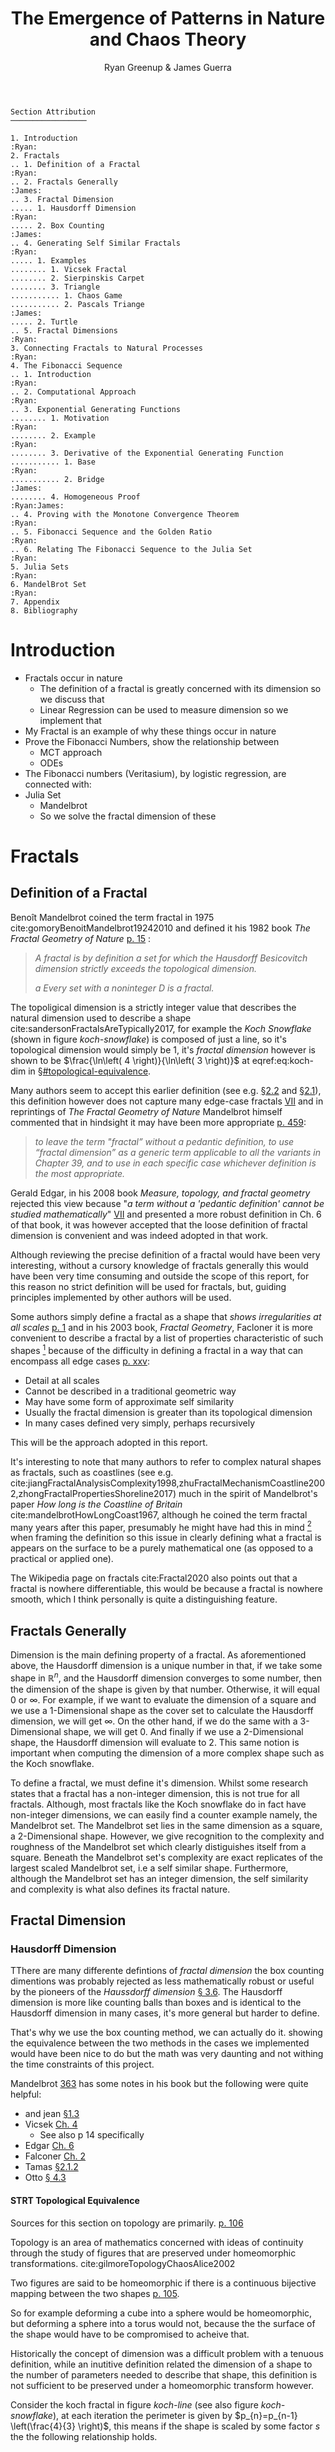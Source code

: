 #+TITLE: The Emergence of Patterns in Nature and Chaos Theory
:PREAMBLE:
#+OPTIONS: broken-links:auto todo:nil H:9 tags:nil
#+STARTUP: overview
#+AUTHOR: Ryan Greenup & James Guerra
#+INFOJS_OPT: view:showall toc:3
#+PLOT: title:"Citas" ind:1 deps:(3) type:2d with:histograms set:"yrange [0:]"
#+OPTIONS: tex:t
# #+TODO: TODO IN-PROGRESS WAITING DONE
#+CATEGORY: TAD
:END:
:HTML:
#+INFOJS_OPT: view:info toc:3
#+HTML_HEAD_EXTRA: <link rel="stylesheet" type="text/css" href="./resources/style.css">
# #+CSL_STYLE: /home/ryan/Templates/CSL/nature.csl
:END:
:R:
#+PROPERTY: header-args:R :session TADMain :dir ./ :cache yes :eval never-export :exports both
# exports: both (or code or whatever)
# results: table (or output or whatever)
:END:
:LATEX:
#+LATEX_CLASS: article
#+LATEX_HEADER: \IfFileExists{./resources/style.sty}{\usepackage{./resources/style}}{}
#+LATEX_HEADER: \IfFileExists{./resources/referencing.sty}{\usepackage{./resources/referencing}}{}
#+LATEX_HEADER: \addbibresource{../Resources/references.bib}
#+LATEX_HEADER: \usepackage[mode=buildnew]{standalone}
#+LATEX_HEADER: \usepackage{tikz}
#+LATEX_HEADER: \usetikzlibrary{decorations.fractals}
#+LATEX_HEADER: \usetikzlibrary{lindenmayersystems}
:END:
#+begin_example
Section Attribution
─────────────────

1. Introduction                                                   :Ryan:
2. Fractals
.. 1. Definition of a Fractal                                     :Ryan:
.. 2. Fractals Generally                                         :James:
.. 3. Fractal Dimension
..... 1. Hausdorff Dimension                                      :Ryan:
..... 2. Box Counting                                            :James:
.. 4. Generating Self Similar Fractals                            :Ryan:
..... 1. Examples
........ 1. Vicsek Fractal
........ 2. Sierpinskis Carpet
........ 3. Triangle
........... 1. Chaos Game
........... 2. Pascals Triange                                   :James:
..... 2. Turtle
.. 5. Fractal Dimensions                                          :Ryan:
3. Connecting Fractals to Natural Processes                       :Ryan:
4. The Fibonacci Sequence
.. 1. Introduction                                                :Ryan:
.. 2. Computational Approach                                      :Ryan:
.. 3. Exponential Generating Functions
........ 1. Motivation                                            :Ryan:
........ 2. Example                                               :Ryan:
........ 3. Derivative of the Exponential Generating Function
........... 1. Base                                               :Ryan:
........... 2. Bridge                                            :James:
........ 4. Homogeneous Proof                               :Ryan:James:
.. 4. Proving with the Monotone Convergence Theorem               :Ryan:
.. 5. Fibonacci Sequence and the Golden Ratio                     :Ryan:
.. 6. Relating The Fibonacci Sequence to the Julia Set            :Ryan:
5. Julia Sets                                                     :Ryan:
6. MandelBrot Set                                                 :Ryan:
7. Appendix
8. Bibliography
#+end_example
* TODO Introduction                                                                :Ryan:
- Fractals occur in nature
  + The definition of a fractal is greatly concerned with its dimension so we discuss that
  + Linear Regression can be used to measure dimension so we implement that
- My Fractal is an example of why these things occur in nature
- Prove the Fibonacci Numbers, show the relationship between
  + MCT approach
  + ODEs
- The Fibonacci numbers (Veritasium), by logistic regression, are connected with:
- Julia Set
  + Mandelbrot
  + So we solve the fractal dimension of these
   
* Fractals
** Definition of a Fractal                                                     :Ryan:

Benoît Mandelbrot coined the term fractal in 1975 cite:gomoryBenoitMandelbrot19242010 and defined it his 1982 book /The Fractal Geometry of Nature/ [[cite:mandelbrotFractalGeometryNature1982][p. 15]] :

#+begin_quote
/A fractal is by definition a set for which the Hausdorff Besicovitch dimension strictly exceeds the topological dimension./

/a Every set with a noninteger \(D\) is a fractal./
#+end_quote


The topoligical dimension is a strictly integer value that describes the natural dimension used to describe a shape cite:sandersonFractalsAreTypically2017,
for example the /Koch Snowflake/ (shown in figure [[koch-snowflake]]) is composed of
just a line, so it's topological dimension would simply be 1, it's /fractal
dimension/ however is shown to be \(\frac{\ln\left( 4 \right)}{\ln\left( 3
\right)}\) at eqref:eq:koch-dim in \S[[#topological-equivalence]].

Many authors seem to accept this earlier definition (see e.g. [[cite:vicsekFractalGrowthPhenomena1992][\S2.2]] and [[cite:telChaoticDynamicsIntroduction2006][\S2.1]]),
this definition however does not capture many edge-case fractals
 [[cite:edgarMeasureTopologyFractal2008a][VII]] and in reprintings of /The
Fractal Geometry of Nature/ Mandelbrot himself commented that in hindsight it
may have been more appropriate [[cite:mandelbrotFractalGeometryNature1982][p. 459]]:

#+begin_quote
/to leave the term "fractal” without a pedantic definition, to use “fractal dimension” as a generic term applicable to all the variants in Chapter 39, and to use in each specific case whichever definition is the most appropriate./
#+end_quote

Gerald Edgar, in his 2008 book /Measure, topology, and fractal geometry/
rejected this view because "/a term without a 'pedantic definition' cannot be
studied mathematically/" [[cite:edgarMeasureTopologyFractal2008a][VII]] and
presented a more robust definition in Ch. 6 of that book, it was however
accepted that the loose definition of fractal dimension is convenient and was
indeed adopted in that work.

Although reviewing the precise definition of a fractal would have been very
interesting, without a cursory knowledge of fractals generally this would have
been very time consuming and outside the scope of this report, for this reason no strict definition will be used for fractals, but, guiding principles implemented by other authors will be used.

Some authors simply define a fractal as a shape that /shows irregularities at all scales/ [[cite:gouyetPhysicsFractalStructures1996][p. 1]] and
in his 2003 book, /Fractal Geometry/, Facloner  it is more convenient to describe a fractal by a list of properties characteristic of such shapes [fn:: Much like the definition of life in the field of biology] because of the difficulty in defining a fractal in a way that can encompass all edge cases [[cite:falconerFractalGeometryMathematical2003b][p. xxv]]:

    - Detail at all scales
    - Cannot be described in a traditional geometric way
    - May have some form of approximate self similarity
    - Usually the fractal dimension is greater than its topological dimension
    - In many cases defined very simply, perhaps recursively

This will be the approach adopted in this report.

It's interesting to note that many authors to refer to complex natural shapes as
fractals, such as coastlines (see e.g.
cite:jiangFractalAnalysisComplexity1998,zhuFractalMechanismCoastline2002,zhongFractalPropertiesShoreline2017)
much in the spirit of Mandelbrot's paper /How long is the Coastline of Britain/
cite:mandelbrotHowLongCoast1967, although he coined the term fractal many years
after this paper, presumably he might have had this in mind [fn:: Mandelbrot also
spent much time looking at the roughness of financial markets and so presumably
may have had that in mind as well, see e.g.
cite:gomoryBenoitMandelbrot19242010,mandelbrotMisBehaviourMarkets2008 ] when
framing the definition so this issue in clearly defining what a fractal is
appears on the surface to be a purely mathematical one (as opposed to a
practical or applied one).

The Wikipedia page on fractals cite:Fractal2020 also points out that a
fractal is nowhere differentiable, this would be because a fractal is
nowhere smooth, which I think personally is quite a distinguishing feature.

** Fractals Generally                                                          :James:
Dimension is the main defining property of a fractal. As aforementioned above, the Hausdorff dimension is a unique number in that, if we take some shape in $\mathbb{R}^{n}$, and the Hausdorff dimension converges to some number, then the dimension of the shape is given by that number. Otherwise, it will equal $0$ or $\infty$. For example, if we want to evaluate the dimension of a square and we use a 1-Dimensional shape as the cover set to calculate the Hausdorff dimension, we will get $\infty$. On the other hand, if we do the same with a 3-Dimensional shape, we will get 0. And finally if we use a 2-Dimensional shape, the Hausdorff dimension will evaluate to 2. This same notion is important when computing the dimension of a more complex shape such as the Koch snowflake.

To define a fractal, we must define it's dimension. Whilst some research states that a fractal has a non-integer dimension, this is not true for all fractals. Although, most fractals like the Koch snowflake do in fact have non-integer dimensions, we can easily find a counter example namely, the Mandelbrot set. The Mandelbrot set lies in the same dimension as a square, a 2-Dimensional shape. However, we give recognition to the complexity and roughness of the Mandelbrot set which clearly distiguishes itself from a square. Beneath the Mandelbrot set's complexity are exact replicates of the largest scaled Mandelbrot set, i.e a self similar shape. Furthermore, although the Mandelbrot set has an integer dimension, the self similarity and complexity is what also defines its fractal nature.

** Fractal Dimension
*** Hausdorff Dimension                                                       :Ryan:
:PROPERTIES:
:CUSTOM_ID: Hausdorff-dimension
:END:
TThere are many differente defintions of /fractal dimension/ the box counting dimentions was probably rejected as less mathematically robust or useful by the pioneers of the /Haussdorff dimension/ [[cite:falconerFractalGeometryMathematical2003b][\S 3.6]]. The Hausdorff dimension is more like counting balls than boxes and is identical to the Hausdorff dimension in many cases, it's more general but harder to define.

That's why we use the box counting method, we can actually do it. showing the equivalence between the two methods in the cases we implemented would have been nice to do but the math was very daunting and not withing the time constraints of this project.

Mandelbrot [[cite:mandelbrotFractalGeometryNature1982][363]] has some notes in his book but the following were quite helpful:

- and jean [[cite:gouyetPhysicsFractalStructures1996][\S1.3]]
- Vicsek [[cite:vicsekFractalGrowthPhenomena1992][Ch. 4]]
  + See also p 14 specifically
- Edgar [[cite:edgarMeasureTopologyFractal2008a][Ch. 6]]
- Falconer [[cite:falconerFractalGeometryMathematical2003b][Ch. 2]]
- Tamas [[cite:telChaoticDynamicsIntroduction2006][\S2.1.2]]
- Otto [[cite:peitgenChaosFractalsNew2004][\S 4.3]]

**** STRT Topological Equivalence
:PROPERTIES:
:CUSTOM_ID: topological-equivalence
:END:
Sources for this section on topology are primarily. [[cite:peitgenChaosFractalsNew2004][p. 106]]

Topology is an area of mathematics concerned with ideas of continuity through the study of figures that are preserved under homeomorphic transformations. cite:gilmoreTopologyChaosAlice2002

Two figures are said to be homeomorphic if there is a continuous bijective mapping between the two shapes [[cite:peitgenChaosFractalsNew2004][p. 105]].

So for example deforming a cube into a sphere would be homeomorphic, but deforming a sphere into a torus would not, because the the surface of the shape would have to be compromised to acheive that.

Historically the concept of dimension was a difficult problem with a tenuous
definition, while an inutitive definition related the dimension of a shape to
the number of parameters needed to describe that shape, this definition is not
sufficient to be preserved under a homeomorphic transform however.

Consider the koch fractal in figure [[koch-line]] (see also figure [[koch-snowflake]]), at each iteration the perimeter is given by $p_{n}=p_{n-1}  \left(\frac{4}{3} \right)$, this means if the shape is scaled by some factor $s$ the the following relationship holds.

The number of edges in the koch fractal is given by:

\begin{align}
N_{n} &= N_{n-1} \cdot 4 \\
&= 3 \cdot 4^{n}
\end{align}

If the length of any individual side was given by $l$ and scaled by some value $s$ then the length of each individual edge would be given by:

\begin{align}
l = \frac{s \cdot l_{0}}{3^{n}}
\end{align}

The total perimeter would be given by:

\begin{align}
p_{n} &= N_{n} \times l \\
&= 3\cdot 4^{n} \times \frac{s \cdot l_{o}}{3^{n}} \\
&= 3 \cdot s \cdot  l_{0} \left( \frac{4}{3} \right)^{n}
\end{align}
The koch snowflake, is defined such that there are no edges, every point on the curve is the vertex of an equilateral triangle. Every time the koch curve is iterated, one edge is reduced in length by a scale of 3 and the overall length increases by a factor of 4, this means if the overall shape was scaled by a factor of $s$ the number of segments.

# http://mypages.iit.edu/~maslanka/KochSnowflake.pdf

Briggs and Tyree provide a great introduction.

the scale of resolution increases 3 fold

\begin{align}
s \cdot p_{n} &=  (4/3)^{n} \cdot s \cdot P_{0}\\
& \propto \left(\frac{4}{3}\right)^{n} \\
 \implies  n &= \frac{\ln\left( 4 \right)}{\ln\left( 3 \right)} \label{eq:koch-dim}
\end{align}
In ordinary geometric shapes this value $n$ will be the dimension of the shape,

See [[cite:strogatzNonlinearDynamicsChaos2015][p. 414]] for working.

The idea is we start with the similarity dimension
[[cite:strogatzNonlinearDynamicsChaos2015][p. 413]] which should be equal to the
hausdorff and box counting for most fractals, but for fractals that aren't so obviously self similar it won't be feasible [[cite:liIntegrationFuzzyLogic2006][p. 393]]  but for the julia set we'll need
to expand the concept to box counting, we don't know whether or not the
dimension of the julia set is constant across scales so we use linear regression
to check, this is more important for things like coastlines.



with respect to that shapes /measure/. For example consider measure similar to mass, a piece
of wire when scaled in length, will increase in mass by a factor of that scale, whereas
a sheet of material would increase in mass by a factor proportional to the square of that scaling.

In the case of the koch snowflake, the measure of the shape, when scaled, will increase by a factor of


#+NAME: koch-line
#+CAPTION: Progression of the Koch Snowflake
#+attr_html: :width 400px
#+attr_latex: :width 9cm
[[file:media/tikz/Koch_line.png]]
# \includestandalone[]{.media/tikz/Koch_line.png]]
}

#+NAME: koch-snowflake
#+CAPTION: Progression of the Koch Snowflake
#+attr_html: :width 400px
#+attr_latex: :width 9cm
[[file:media/tikz/Snowflake.png]]
# \includestandalone[]{./media/tikz/Snowflake.tex}






In the development of topology
**** STRT Hausdorff Dimension
Sources for this section on Hausdorff Dimension are primarily [[cite:falconerFractalGeometryMathematical2003][Ch. 2]]
***** Measure
:PROPERTIES:
:CUSTOM_ID: hausdorff-measure
:END:
Let $F$ be some arbitrary subset of euclidean space $\mathbb{R}^n$, [fn:: A subset of euclidean space could be interpreted as an uncountable set containing all points describing that region TODO Cite ]

Consider a collection of sets,$\{U_i: i \in \mathbb{Z}^{+}, U\subset \mathbb{R}^{n}\}$, each of which having a
diameter less than $\delta$.



The motivating idea is that if the elements of $U$ can be laid ontop of
$F$ then $U$ is said to be a $\delta$ -cover of $F$, more rigorously this could be defined:

\begin{align}
    F \subset \bigcup^\infty_{i=1} \left[ U_i \right] \quad : 0 \leq \left\lvert U_i \right\rvert \leq \delta \label{eq:hausdorff-covering}
\end{align}

An example of this covering is provided in figure [[hausdorff-covering]], in that example the figure on the right is covered by squares, which each could be an element of $\{U_{i}\}$, it is important to note however that the shapes needn't be squares, they could be any arbitrary figure.

So for example:

- $F$ could be some arbitrary 2D shape, and $U_{i}$ could be
  a collection of identical squares, OR

- $F$ could be the outline of a coastline and $U_{i}$ could be a set of circles, OR

- $F$ could be the surface of a sheet and $U_{i}$ could be a set of spherical balls

  + The use of balls is a simpler but equivalent approach to the theory [[cite:falconerFractalGeometryMathematical2003b][\textsection 2.4 ]] because any set of diamater $r$ can be enclosed in a ball of radius $\frac{r}{2}$ [[cite:edgarMeasureTopologyFractal2008][p. 166]]

- $F$ could be a more abstracted figure like figures [[hausdorff-covering]] or [[abstract-shape]]  and $\{U_{i}\}$ a collection of various different lines, shapes or 3d objects.

The Hausdorff measure is concenred with only the diamater of each element of $\{U_{i}\}$ and considers $\sum^{\infty}_{i=1} \left[\left\lvert U_{i}\right\rvert^{s}\right]$ where the covering of $U_{i}$ minimizes the summation.  [[cite:falconerFractalGeometryMathematical2003b][p. 27]]

\begin{align}
\mathcal{H}^s_{\delta}\left( F \right)= \inf \left\{ \sum^{\infty}_{i= 1}   \left\lvert U_i \right\rvert^s \enspace : \enspace  \left\{U_i\right\} \text{ is a } \delta \text{-cover of } F \right\}, \quad \delta, s > 0 \label{eq:delta-measure}
\end{align}
in 2 dimensions, this is equivalent to considering the number of boxes, of
diamater $\leq \delta$ that will cover over a shape as shown in figure
[[hausdorff-covering]], the delta Haussendorf measure
$\mathcal{H}^{s}_{\delta} \left(F\right)$ will be the area of the boxes when
arranged in such a way that minimises the area.

As $\delta$ is made arbitrarily small $\matcal{H}_{\delta}^{s}$ will approach some limit, in the case of figures [[hausdorff-covering]]  and [[abstract-shape]] the value of $\mathcal{H}^{2}_{\delta}$ will approach the area of the shape as $\delta \rightarrow 0$ and so the $s^{th}$ dimensional Hausendorff measure is given by:

\begin{align}
\mathcal{H}^{s} = \lim_{\delta \rightarrow 0}\left( \mathcal{H}^{s}_{\delta} \right)
\end{align}

This is defined for all subsets of \(\mathbb{R}^n\) for example the value of  $\mathcal{H}^{2}$ corresponding to figure [[abstract-shape]] will be limit that boxes would approach when covering that area, which would be the area of the shape ($4\times 1^2 + 4\times \pi\times \frac{1}{2^2} + \frac{1}{2}\times 1 \times \sin{\frac{\pi}{3}}$).



#+NAME: hausdorff-covering
#+CAPTION: The shape on the left corresponds to $F \subset \mathbb{R^{2}}$, each identical square box on the right represents a set $U_{i}$.
#+attr_html: :width 400px
#+attr_latex: :width 9cm
[[./notes/HaussDorf_Dim_Ink.svg]]


#+NAME: abstract-shape
#+CAPTION: A disconnected subset of $\mathbb{R}^{2}$, the squares have a diameter of $\sqrt{2}$, the circles 1 and the equilateral triangles 1.
#+attr_html: :width 200px
#+attr_latex: :width 9cm
[[file:media/Arbitrary-F-Shape.svg]]

****** Lower Dimension Hausdorff Measurements
******* Examples
Consider again the example of a 2D shape, the value of $\mathcal{H}^{1}$ would still be defined by eqref:eq:delta-measure, but unlike $\mathcal{H}^{2}$ in section [[#hausdorff-measure]] the value of $\left\lvert U_i \right\rvert^1$ would be considered as opposed to $\left\lvert U_i \right\rvert^2$.

As $\delta$ is made arbitrarily small the boxes that cover the shape are made also to be arbitrarily small. Although the area of the boxes must clearly be bounded by the shape of $F$, if one imagines an infinite number of infinitely dense lines packing into a 2D shape with an infinite density it can be seen that the total length of those lines will be infinite.

To build on that same analogy, another way to imagine this is to pack a 2D shape with straight lines, the total length of all lines will approach the same value as the length of the lines of the squares as they are packed infinitely densely. Because lines cannot fill a 2D shape, as the density of the lines increases, the overall length will be zero.

This is consistent with shapes of other shapes as well, consider the koch snowflake introduced in section [[#topological-equivalence]] and shown in figure [[koch-line]], the dimension of this shape is greater than 1, and the number of lines necessary to describe that shape is also infinite.

******* TODO Formally
If the dimension of $F$ is less than $s$, the Hausdorff Measure will be given by: [fn:: I haven't been able to find a proof for this, I wonder if I could prove it by just applying the definition?]

\begin{align}
\mathrm{dim}\left(  F \right ) < s \implies \mathcal{H}^{s} \left( F \right)  = \infty
\end{align}

****** Higher Dimension Hausdorff Dimension
For small values of $s$ (i.e. less than the dimension of  $F$), the value of $\mathcal{H}^s$  will be $\infty$.

Consider some value $s$ such that the Hausdorff measure is not infinite, i.e. values of $s$: [fn:: Could fractal dimensions be complex? Maybe there could be a proof to show that the dimension is necessarily complex.]

\[
\mathcal{H}^s = L \in \mathbb{R}
\]

Consider a dimensional value $t$ that is larger than  $s$ and observe that:

\begin{align*}
0<s<t  \implies   \sum_{i}  \left[ \left\levert U_i \right\rvert^t \right] &= \sum_{i}\left[ \left\levert U_i \right\rvert^{t- s} \cdot  \left\lvert U_i \right\rvert^s \right] \\
&\leq \sum_{i} \left[ \delta^{t - s} \cdot \left\lvert U_i \right\rvert^s  \right]    \\
&= \delta^{t- s}\sum_{i}   \left[ \left\lvert U_i \right\rvert^s \right] 									   \\
\end{align*}

Now if $\lim_{\delta \rightarrow 0}\left[ \sum_{i}   \left\lvert U_i \right\rvert^s \right]$ is defined as a non-infinite value:

\begin{align}
    \lim_{\delta \rightarrow 0} \left( \sum_{i}   \left[ \left\lvert U_i \right\rvert^t \right]  \right) & \leq \lim_{\delta}\left( \delta^{t- s} \sum_{i}   \left[ \left\lvert U_i \right\rvert^s \right]  \right) \\
&\leq \lim_{\delta \rightarrow 0}\left( \delta^{t - s} \right) \cdot  \lim_{\delta \rightarrow 0}\left( \sum_{i} \left[ \left\lvert U_i \right\rvert^s \right]    \right) \\
&\leq 0
\end{align}

and so we have the following relationship:

\begin{align}
    \mathcal{H}^{s} \left(F\right) \in \mathbb{R}  \implies  \mathcal{H}^t\left( F \right)= 0 \quad \forall t > s \label{eq:hdfzero}
\end{align}

Hence the value of the s-dimensional /Hausdorff Measure/, $s$ is only a finite, non-zero value, when $s = \mathrm{dim}_{H}\left( F \right)$ this is visualised in figure [[fig:hausdorff-vals]].



#+NAME: hausdorff-vals
#+CAPTION: The value of the s-dimensional /Hausdorff Measure/ of some subset of /Euclidean space/ $F\in \mathbb{R}^{n}$ is 0 or $\infty$ when the dimension of $F$ is not equal to $s$.
#+attr_html: :width 400px
#+attr_latex: :width 9cm
[[file:media/tikz/hausdorff-dimension-plot.png]]

***** Hausdorff Dimension

The value $s$ at which $\mathcal{H}^{s}$ changes from $\infty$ to 0, shown in figure [[hausdorff-vals]]  and eqref:eq:hdfzero is the definition of the /Hausdorff Measure/, it is a generalisation of the idea of dimension that is typically understood with respect to ordinary shapes and 3D figures.
***** TODO Research
I feel very inclided to read [[https://warwick.ac.uk/fac/sci/maths/people/staff/mark_pollicott/p3/tehran.pdf][these notes]] [fn:: [[file:~/Dropbox/Studies/2020Spring/QuantProject/Current/Python-Quant/Resources/Uncorrected-Warwick-BoxCount-Hausendorff-Notes.pdf][Local Copy]]]

*** Box Counting                                                              :James:
Sources for this section are primarily:
- Falconer [[cite:falconerFractalGeometryMathematical2003b][Ch. 3.1]]
- Strogatz Non Linear Dynamics [[cite:strogatzNonlinearDynamicsChaos2015][Ch. 11.4]]

While the Hasudorff dimension is the first formal definition to measure
the roughness of a fractal, there are several other definitions of dimension
that have stemmed from this. Namely, the box-counting dimension. The box
counting method is widely used as it is relatively easy to calculate [[cite:falconerFractalGeometryMathematical2003b][p. 41]]
and in many cases is equal to the /Hausdorff Dimension/  [[cite:markpollicottFractalsDimensionTheory2005][p. 11]] (see generally cite:ListFractalsHausdorff2020).
The box-counting dimension is defined as the following from
cite:falconerFractalGeometryMathematical2003:

Let $F$ be any non-empty bounded subset of $\mathbb{R}^n$ and let $N_\delta(F)$ be the smallest
number of sets of diameter at most $\delta$ which can cover $F$. The /lower/ and /upper/
box-counting dimensions of $F$ respectively are defined as

\begin{equation*}
    \underline{\text{dim}}_BF = \underline{\lim}_{\delta \to 0} \frac{\ln N_\delta(F)}{-\ln \delta}
\end{equation*}
\begin{equation*}
\overline{\text{dim}}_BF = \overline{\lim}_{\delta \to 0} \frac{\ln N_\delta(F)}{-\ln \delta}
\end{equation*}

When the /lower/ and /upper/ box-counting dimensions of $F$ are equal, then

\begin{equation*}
\text{dim}_BF = \lim_{\delta \to 0} \frac{\ln N_\delta(F)}{-\ln \delta}
\end{equation*}

For example, suppose we had a square with side length 1 and we use smaller squares of side
length $\frac{1}{\delta}$ to cover the larger square. This would mean that one side of the
large square would need $\delta$ $\frac{1}{\delta}$ small squares, and so to cover
the entire square, one would need $n^2$ small squares, i.e. $N_{\frac{1}{n}}(F) = n^2$. Now,
substituting these values into the box-counting definiton, we get:

\begin{align*}
\text{dim}_BF &= \lim_{\frac{1}{\delta} \to 0} \frac{\ln(\delta^2)}{-\ln(\frac{1}{\delta})}\\
&= \lim_{\frac{1}{\delta} \to 0} \frac{\ln(\delta^2)}{\ln(\delta)}\\
&= \lim_{\frac{1}{\delta} \to 0} 2\frac{\ln(\delta)}{\ln(\delta)}\\
&= 2
\end{align*}

Which is expected, becuase we know that a square is a 2-Dimensional shape. We
can apply this same concept to fractals. Consider another example, the Koch
Curve, a self similar fractal which we can calculate its dimension and provide a
measure of roughness of the curve. If we take a close look at the curve progression
in figure [[koch-line]], the pattern begins with one line segment and the middle third
of the line is replaced with two sides of an equilateral triangle with side length
$\frac{1}{3}$. After this first iteration, the line segment now becomes four line
segments. Thus, if we use a square of length $\frac{1}{3^{\delta}}$ to cover the $\delta^{th}$
iteration of the curve, there will be $4^{\delta}$ line segments covered.

Let $F$ be the Koch Curve.
\begin{align*}
\text{dim}_BF &= \lim_{\frac{1}{3^{\delta}} \to 0} \frac{\ln(4^{\delta})}{-\ln(\frac{1}{3^{\delta}})}\\
&= \lim_{\frac{1}{3^{\delta}} \to 0} \frac{\ln(4^{\delta})}{\ln(3^{\delta})}\\
&= \lim_{\frac{1}{3^{\delta}} \to 0} \frac{\ln(4)}{\ln(3)}\\
&= \frac{\ln(4)}{\ln(3)}
\end{align*}
** Generating Self Similar Fractals                                            :Ryan:
See generally [[cite:strogatzNonlinearDynamicsChaos2015][Ch. 11]]
Three ways to generate

1. Chaos Game
2. Iteration Like Matrices and Turtles
3. Testing if each region Belongs
   a. Like Julia Set

*** TODO Examples
**** DONE Vicsek Fractal
The Vicsek Fracatl is self similar, thus we can use it to test our box counting method [fn:: Since the Vicsek fractal is self similar, we know that the dimension will be constant, as opposed to a dimension that slightly varies, hence there is no need for linear regression which would be necessary to measure someting like a coastline.].
The Vicsek Fractal involves a pattern of iterating boxes:


# # #+ATTR_LATEX: :float nil
# #+NAME: vicsek-matrix-gen
# #+CAPTION: blah
#+begin_src julia
#------------------------------------------------------------
#--- Function -----------------------------------------------
#------------------------------------------------------------

# n_i+1 = 3n_i ==> n = 3^n
function selfRep(ICMat, width)
    B = ICMat
    h  = size(B)[1]
    w  = size(B)[2]
    Z  = zeros(Int, h, w)
    B = [B Z B ;
         Z B Z ;
          B Z B]
    if (3*w)<width
        B = selfRep(B, width)
    end
    return B
end

#------------------------------------------------------------
#-- Plot ----------------------------------------------------
#------------------------------------------------------------
(mat = selfRep(fill(1, 1, 1), 27)) |> size
GR.imshow(mat)

#------------------------------------------------------------
#-- Similarity Dimension ------------------------------------
#------------------------------------------------------------
# Each time it iterates there are 5 more
# but the overall dimensions of the square increases by a factor of 3
# so 3^D=5 ==> log_3(5) = log(5)/log(3) = D

mat2  = selfRep(fill(1, 1, 1), 1000)
l2    = sum(mat2)
size2 = size(mat2)[1]
mat1  = selfRep(fill(1, 1, 1), 500)
l1    = sum(mat1)
size1 = size(mat1)[1]

log(l2/l1)/log(size2/size1)
# https://en.wikipedia.org/wiki/Vicsek_fractal#Construction
log(5)/log(3)


  ##  julia> log(l2/l1)/log(size2/size1)
  ##  1.4649735207179269
#+end_src

#+attr_html: :width 300px
#+ATTR_LATEX: :float wrap :width 7cm
#+NAME: vicsek-fractal-julia
#+CAPTION: TODO
[[file:media/Vicsek-Fractal.png]]


The above program demonsrates the construction of the Vicsek Fractal and its self-similarity dimension. To do this, we define a recursive function that begins with a 3x3 matrix, where the four corner squares and middle square are set to 1 and the rest is set to 0. The function repeats until it reaches some arbitrary set width. Each time the function iterates, 5 more squares are created, increasing by a factor of 3. We can use this information to calculate the dimension of the Vicsek fractal.
Using the box counting method, we get:
\begin{align*}
5 &= 3^D\\
D\ln{3} &= \ln{5}\\
D &= \frac{\ln{5}}{\ln{3}}
\end{align*}
**** TODO Sierpinskis Carpet

Explained more in the book [fn:spc]

[fn:spc] See Ch. 2.7 of [[cite:peitgenChaosFractalsNew2004][Ch. 2.7]]

By modifying listing [[fractal-julia]] we can get patterns like the cantor dust and sierpinskis carpet shown in figures [[fig:cantor-dust]] and [[fig:sierpinski-carpet]].

#+attr_html: :width 300px
#+attr_latex: :width 9cm
#+NAME: square-carpet
#+CAPTION: Sierpinksi's Carpet
[[file:./media/sierpinsky_carpet.png]]


#+attr_html: :width 300px
#+attr_latex: :width 9cm
#+NAME: cantor-dust
#+CAPTION: Cantor Dust
[[file:media/Cantor_Dust_gen.png]]
[[# file:~/Dropbox/Studies/2020Spring/QuantProject/Current/Python-Quant/Problems/fractal-dimensions/cantr-dust.png]]

**** TODO Triangle
Producing the triangle was more difficult
***** Chaos Game
This would be more accurate than pascals because there would be know *bias* and the model would be more accurate    :

#+CAPTION: R code to construct Sierpinksi's triangle through the Choas Game concept.
#+BEGIN_SRC R :exports both :results output graphics file :file pascal-sierpinsky-chaos-game.png :eval never-export
if (require("pacman")) {
    library(pacman)
  }else{
    install.packages("pacman")
    library(pacman)
  }
  pacman::p_load(tidyverse)


n <- 50000
df <- data.frame("xval"=1:n, "yval"=1:n)

x <- c(runif(1), runif(1))
A <- c(0, 0)
B <- c(1, 0)
C <- c(0.5, sin(pi/3))
points <- list()
points <- list(points, x)


for (i in 1:n) {
    dice = sample(1:3, 1)
    if (dice == 1) {
        x <- (x + A)/2
        df[i,] <- x
    } else if (dice == 2) {
        x <- (x + B)/2
        df[i,] <- x
    } else {
        x <- (x + C)/2
        df[i,] <- x
    }
}

# df

ggplot(df, aes(x = xval, y = yval)) +
    geom_point(size = 1, col = "cadet blue") +
    theme_classic()

#+END_SRC


[[file:pascal-sierpinsky-chaos-game.png]]

***** TODO Pascals Triange                                                  :James:

#+NAME: pascal-triangle-sierpinski
#+CAPTION: Julia code demonstrating Sierpinksi's triangle
#+begin_src julia
function pascal(n)
    mat = [isodd(binomial(BigInt(j+i),BigInt(i))) for i in 0:n, j in 0:n]
    return mat
end
GR.imshow(pascal(999))
GR.savefig("../../Report/media/pascal-sierpinsky-triangle.png")

#------------------------------------------------------------
#-- Calculate Dimension -------------------------------------
#------------------------------------------------------------

mat2 = pascal(3000)
l2   = sum(mat2)
size2 = size(mat2)[1]
mat1 = pascal(2000)
l1   = sum(mat1)
size1 = size(mat1)[1]
log(l2/l1)/log(size2/size1)
# https://en.wikipedia.org/wiki/Sierpi%C5%84ski_triangle
log(3)/log(2)


#+end_src

#+attr_html: :width 300px
#+attr_latex: :width 9cm
#+NAME: fig:pascal-sierpinsky
#+CAPTION: TODO
[[file:media/pascal-sierpinsky-triangle.png]]

****** Motivation
Over many centuries, mathematicians have been able to produce a range of patterns from Pascal's triangle. One of which is relevant to the emergence of Sierpinski's triangle. To construct Pascal's triangle it begins with a 1 in the $0^{th}$ (top) row, then each row underneath is made up of the sum of the numbers directly above it, see figure [[fig:pascal-triangle]]. Alternatively, the $n^{th}$ row and $k^{th}$ column can be written in combinatorics form, $\binom{n}{k} = \binom{n-1}{k-1} + \binom{n-1}{k}$.

#+attr_html: :width 300px
#+att_latex: :width 9cm :height 9cm
#+NAME: fig:pascal-triangle
#+CAPTION: Pascal's triangle
[[file:media/tikz/pascals-triangle.png]]

****** The connection
As mentioned before there is one pattern that produces the Sierpinski triangle, namely highlighting all odd numbers in Pascal's triangle. This is equivalent to considering all the numbers in the triangle modulo 2, shown in figure [[fig:pascal-sierpinski-tri]].

#+attr_html: :width 300px
#+attr_latex: :width 9cm
#+NAME: fig:pascal-sierpinski-tri
#+CAPTION:
[[file:media/tikz/pascal-sierpinski-tri.png]]

#+attr_html: :width 300px
#+attr_latex: :width 9cm
#+NAME: fig:row-column-pascal
#+CAPTION: The black squares represent one example of a position on Pascal's triangle that are equivalent modulo 2
[[file:media/tikz/row-column-pascal.png]]

In figure [[fig:pascal-sierpinski-tri]], we can observe that all the highlighted odd numbers begin to form the Sierpinski triangle. Note that this is not the complete Sierpinski's triangle, that would require an infinite number of iterations. Now, we also notice that there are three identical Sierpinski triangles within the larger triangle, each containing the same value modulo 2, at each corresponding row and column.

To prove this, we need to split the triangle into two parts, $P_{n}$ denoting the first $2^{n}$ rows, i.e. the top "Sierpinski triangle" in figure [[fig:pascal-sierpinski-tri]] and $P_{n+1}$ representing the entire triangle. We must show that any chosen square in $P_{n}$ is equal to the corresponding row and column in the lower two triangles of $P_{n+1}$, shown in figure [[fig:row-column-pascal]]. This requires an identity that allows us to work with combinations in modulo 2, namely Lucas' Theorem.

*Lucas' Theorem*
Let $n,k \ge 0$ and for some prime $p$, we get:
\begin{equation}
\binom{n}{k} = \prod_{i=0}^{m} \binom{n_i}{k_i} \quad (\text{mod}~p)
\end{equation}
where,
\begin{align*}
n &= n_{m}p^{m}+n_{m-1}p^{m-1}+\cdots + n_{1}p+n_{0},\\
k &= k_{m}p^{m}+k_{m-1}p^{m-1}+\cdots + k_{1}p+k_{0}\\
\end{align*}
are the expansions in radix $p$ [fn:: Radix refers to a numerical system which uses some number of digits. Since we are working in modulo 2 for Pascal's triangle, we are only concerned with the numbers $0$ or $1$, i.e. a radix 2 or a binary numeric system.]. This uses the convention that $\binom{n}{k} = 0$ if $k < n$

Take some arbitrary row $r$ and column $c$ in the triangle $P_{n}$. If we add $2^{n}$ rows to $r$, we will reach the equivalent row and column in the lower left triangle of $P_{n+1}$, since there are $2^{n}$ rows in $P_{n}$. In the same way, if we add $2^{n}$ columns to $c$ we reach the equivalent row and column in the lower right triangle of $P_{n+1}$, leaving us with:

\begin{align*}
\text{Top Triangle:} \quad &\binom{r}{c} \label{eq:top} \\
\text{Bottom-left Triangle:}\quad &\binom{r + 2^n}{c} \label{eq:bottom-left} \\
\text{Bottom-right Triangle :}\quad &\binom{r + 2^n}{c + 2^n} \label{eq:bottom-right}
\end{align*}

Using Lucas' theorem, we can prove that the above statments are equivalent.

We can rewrite $r$ and $c$ in base 2 notation as follows:
\begin{align*}
r=r_{i}2^{i}+r_{i-1}2^{i-1}+\cdots + r_{1}2+r_{0}= \left[r_{i}r_{i-1}\cdots r_{1}r_{0}\right]_2\\
c=c_{i}2^{i}+c_{i-1}2^{i-1}+\cdots +c_{1}2+c_{0}=\left[c_{i}c_{i-1}\cdots c_{1}c_{0}\right]_2\\
\end{align*}

\begin{align*}
\binom{2^n + r}{c}~(\text{mod}~2) &= \binom{1r_{i-1}r_{i-2} \cdots r_{0}}{0c_{i-1}c_{i-2} \cdots c_{0}} \quad (\text{mod} 2)\\
&= \binom{1}{0}\binom{r_{i-1}}{c_{i-1}}\binom{r_{i-2}}{c_{i-2}} \cdots \binom{r_0}{c_0} \quad (\text{mod} 2)\\
&=\binom{r_{i-1}}{c_{i-1}}\binom{r_{i-2}}{c_{i-2}} \cdots \binom{r_0}{c_0} \quad (\text{mod} 2)\\
&= \binom{r}{c} \quad (\text{mod} 2)
\end{align*}

\begin{align*}
\binom{2^n + r}{2^n + c}~(\text{mod}~2) &= \binom{1r_{i-1}r_{i-2} \cdots r_{0}}{1c_{i-1}c_{i-2} \cdots c_{0}} \quad (\text{mod} 2)\\
&= \binom{1}{1}\binom{r_{i-1}}{c_{i-1}}\binom{r_{i-2}}{c_{i-2}} \cdots \binom{r_0}{c_0} \quad (\text{mod} 2)\\
&=\binom{r_{i-1}}{c_{i-1}}\binom{r_{i-2}}{c_{i-2}} \cdots \binom{r_0}{c_0} \quad (\text{mod} 2)\\
&= \binom{r}{c} \quad (\text{mod} 2)
\end{align*}

Thus, $\binom{r}{c} = \binom{2^n + r}{c} = \binom{2^n + r}{2^n + c} \quad (\text{mod} 2)$, which concludes the proof

****** TODO Comment on the dimension lining up
Using the box-counting method, we can evaluate the dimension of Sierpinski's triangle.
****** TODO FIx the value

#+begin_example

julia> log(l2/l1)/log(size2/size1)
2.082583161459976

julia> # https://en.wikipedia.org/wiki/Sierpi%C5%84ski_triangle
       log(3)/log(2)
1.5849625007211563

#+end_example

*** TODO Turtle
Matrices can't explain all patterns, Turtles are useful
#+NAME: turtles-all
#+CAPTION: This generates a dragon and a koch
#+begin_src julia
using Shapefile
using Luxor
using Pkg


#------------------------------------------------------------
#-- Dragon Curve -------------------------------------
#------------------------------------------------------------


function snowflake(length, level, ♘, s)
    scale(s)
    if level == 0
        Forward(♘, 100)
        Turn(♘, -90)
        Rotate(90)
#        Rectangle(♘, length, length)
        return
    end
    length = length/9
    snowflake(length, level-1, ♘)
    Turn(♘, -60)
    snowflake(length, level-1, ♘)
    Turn(♘, 2*60)
    snowflake(length, level-1, ♘)
    Turn(♘, -180/3)
    snowflake(length, level-1, ♘)
end
@png begin
    ♘ = Turtle()
    Pencolor(♘, 1.0, 0.4, 0.2)
    Penup(♘)
    Turn(♘,180)
    Forward(♘, 200)
    Turn(♘,180)
    Pendown(♘)
    levels = 10
    snowflake(9^(levels), levels, ♘, 1)
end 800 800 "./snowFlat600.png"


#------------------------------------------------------------
#-- Flat Snowflake ----------------------------------
#------------------------------------------------------------


function snowflake(length, level, ♘, s)
    scale(s)
    if level == 0
        Forward(♘, length)
#        Rectangle(♘, length, length)
        return
    end
    length = length/9
    snowflake(length, level-1, ♘)
    Turn(♘, -60)
    snowflake(length, level-1, ♘)
    Turn(♘, 2*60)
    snowflake(length, level-1, ♘)
    Turn(♘, -180/3)
    snowflake(length, level-1, ♘)
end
@png begin
    ♘ = Turtle()
    Pencolor(♘, 1.0, 0.4, 0.2)
    Penup(♘)
    Turn(♘,180)
    Forward(♘, 200)
    Turn(♘,180)
    Pendown(♘)
    levels = 10
    snowflake(9^(levels), levels, ♘, 1)
end 800 800 "/tmp/snowFlat600.png"


#------------------------------------------------------------
#--- Round Snowflake Working ---------------------------------
#------------------------------------------------------------

function snowflake(length, level, ♘)
if level == 0
#    Forward(♘, length)
    Circle(♘, 1)
    return
end
length = length/9
snowflake(length, level-1, ♘)
Turn(♘, -60)
snowflake(length, level-1, ♘)
Turn(♘, 2*60)
snowflake(length, level-1, ♘)
Turn(♘, -60)
snowflake(length, level-1, ♘)
end
♘ = Turtle()
@svg begin
for i in 1:3
    levels = 9
    snowflake(8^(levels-1), levels, ♘)
    Turn(♘, 120)
end
end 2000 2000 "/tmp/snowCurve.svg"



0 "/tmp/snowCurve.png"

# The starting length must be such that the final length = 1 pixel
# this depends on the levels
# The levels must hence be fit to the resolution such that
# the only variable is the resolution.
# There is only two variables levels and resolution
# length depends on the levels and for a perfect snowflake
# the levels depends on the resolution.


using Images, TestImages, Colors, ImageMagick
# Load Image Back in
img = load("/tmp/snowCurve.png")
# Convert to Grayscale so only 2D
imgg = Gray.(img)
# convert to Matrix
mat = convert(Array{Float64}, imgg)

# 1 is white
    # so make all 1s 0 and everything else 1

for i in 1:size(mat)[1]
    for j in 1:size(mat)[2]
        if mat[i, j]==1
            mat[i,j]=0
        else
            mat[i,j]=1
        end
    end
end


sum(mat)

using GR
GR.imshow(mat)
mat

mat2 = selfRep(fill(1, 1, 1), 1000)
l2   = sum(mat2)
size2 = size(mat2)[1]
mat1 = selfRep(fill(1, 1, 1), 500)
l1   = sum(mat1)
size1 = size(mat1)[1]
log(l2/l1)/log(size2/size1)
# https://en.wikipedia.org/wiki/Vicsek_fractal#Construction
log(5)/log(3)

#------------------------------------------------------------
#--- Dragon -------------------------------------------------
#------------------------------------------------------------
function dragon(♘, order, length)
    print(" ") # Don't remove this or code breaks, I don't know why?
    Turn(♘, order*45)
    dragon_iterate(♘, order, length, 1)
end
function dragon_iterate(♘, order, length, sign)
    if order==0
        Forward(♘, length)
    else
        rootHalf = sqrt(0.5)
        dragon_iterate(♘, order -1, length*rootHalf, 1)
        Turn(♘, sign * -90)
        dragon_iterate(♘, order -1, length*rootHalf, -1)
    end
end
;mkdir /tmp/dragon
@png begin
    ♘ = Turtle()
    Turn(♘, 180)
    Penup(♘)
    Forward(♘, 200)
    Pendown(♘)
    Turn(♘, 180)
    dragon(♘, 15, 400)
end 1000 1000

using Images, TestImages, Colors, ImageMagick
# Load Image Back in
img = load("/tmp/dragon.png")
# Convert to Grayscale so only 2D
imgg = Gray.(img)
# convert to Matrix
mat = convert(Array{Float64}, imgg)

# 1 is white
    # so make all 1s 0 and everything else 1

for i in 1:size(mat)[1]
    for j in 1:size(mat)[2]
        if mat[i, j]==1
            mat[i,j]=0
        else
            mat[i,j]=1
        end
    end
end


#+end_src
**** Dragon Curve

#+attr_html: :width 600px
#+attr_latex: :width 9cm
#+NAME: dragon-turtle
#+CAPTION: TODO
[[file:../Problems/Chaos/Spirals/dragon.png]]


**** Koch Snowflake
#+attr_html: :width 600px
#+attr_latex: :width 9cm
#+NAME: dragon-turtle
#+CAPTION: TODO
[[file:../Problems/Chaos/Spirals/snowCurve.png]]

** TODO Fractal Dimensions                                                     :Ryan:
*** STRT Calculating the Dimension of Julia Set
It converges too slowly
The Julia set (discussed in section [[#julia-set]]) can be solved by ...

explain the code a little bit here

as shown in listing

A value on the complex plane can be associated with the julia set by iterating
that value against a function of the form $z \rightarrow z^{2} + \alpha + i
\beta$ and measureing whether or not that value diverges or converges. This process is demonstrated in listing [[ref:jsetDivFunc]].

By associating each value on the complex plane with an element of a matrix an image of this pattern may be produced, see for example figure RABBIT

#+NAME: jsetDivFunc
#+CAPTION: Function that returns how many iterations of a function of is necessary for a complex value to diverge, the julia set is concerned with the function $z \rightarrow z^{2} + \alpha + i \beta$
#+begin_src julia
#!/bin/julia
function juliaSet(z, num, my_func, boolQ=true)
    count = 1
    # Iterate num times
    while count ≤ num
        # check for divergence
        if real(z)^2+imag(z)^2 > 2^2
            if(boolQ) return 0 else return Int(count) end
        end
        #iterate z
        z = my_func(z) # + z
        count=count+1
    end
        #if z hasn't diverged by the end
    if(boolQ) return 1 else return Int(count) end
end
#+end_src


So I run the code shown in listing [[dimensions-julia-set]] which calls a file ~./Julia-Set-Dimensions-functions.jl~ which is shown in listing [[functions-julia-set]] which returs the values shown in table [[table-of-values]].

#+NAME: dimensions-julia-set
#+CAPTIONS: Functions used by listing [[dimensions-julia-set]]
#+begin_src julia
@time include("./Julia-Set-Dimensions-functions.jl")

############################################################
#### Investigate Plot #######################################
############################################################

f(z) = z^2 -1

test_mat = make_picture(800,800, z -> z^2 + 0.37-0.2*im)
test_mat = make_picture(800,800, z -> z^2 + -0.123+0.745*im)
test_mat = make_picture(800,800, f)
GR.imshow(test_mat) # PyPlot uses interpolation = "None"


test_mat = outline(test_mat)
GR.imshow(test_mat) # PyPlot uses interpolation = "None"
# GR.savefig("/home/ryan/Dropbox/Studies/2020Spring/QuantProject/Current/Python-Quant/Problems/fractal-dimensions/media/outline-Julia-set.png")

## Return the perimeter
sum(test_mat)



mat2 = outline(make_picture(9000,9000, f))
l2   = sum(mat2)
size2 = size(mat2)[1]
mat1 = outline(make_picture(10000,10000, f))
l1   = sum(mat1)
size1 = size(mat1)[1]
log(l2/l1)/log(size2/size1)
# https://en.wikipedia.org/wiki/Vicsek_fractal#Construction
# 1.3934 Douady Rabbit
#





using CSV

@time data=scaleAndMeasure(9000, 10000 , 4, f)
# CSV.read("./julia-set-dimensions.csv", data)
# data = CSV.read("./julia-set-dimensions.csv")
data.scale = [log(i) for i in data.scale]
data.mass  = [log(i) for i in data.mass]
mod   = lm(@formula(mass ~ scale), data)
p = Gadfly.plot(data, x=:scale, y=:mass, Geom.point)

print("the slope is $(round(coef(mod)[2], sigdigits=4))")
print(mod)
print("\n")
return mod

a = SharedArray{Float64}(10)
@distributed for i = 1:10
    a[i] = i
end

# import Gadfly
#
# iris = dataset("datasets", "iris")
# p = Gadfly.plot(iris, x=:SepalLength, y=:SepalWidth, Geom.point);
# img = SVG("iris_plot.svg")
# draw(img, p)


# The trailing `;` supresses output, equivalently:



## Other Fractals to look at for this maybe?
  # GR.imshow(test_mat) # PyPlot uses interpolation = "None"
  # GR.imshow(make_picture(500, 500, z -> z^2 + 0.37-0.2*im)) # PyPlot uses interpolation = "None"
  # GR.imshow(make_picture(500, 500, z -> z^2 + 0.38-0.2*im)) # PyPlot uses interpolation = "None"
  # GR.imshow(make_picture(500, 500, z -> z^2 + 0.39-0.2*im)) # PyPlot uses interpolation = "None"
#+end_src

#+NAME: functions-julia-set
#+CAPTIONS: Functions used by listing [[dimensions-julia-set]]
#+begin_src julia
using GR
using DataFrames
using Gadfly
using GLM
using SharedArrays
using Distributed

############################################################
### Julia / MandelBrot Functions ###########################
############################################################

"""
# Julia Set
Returns how many iterations it takes for a value on the complex plane to diverge
under recursion. if `boolQ` is specified as true a 1/0 will be returned to
indicate divergence or convergence.

## Variables
- `z`
  - A value on the complex plane within the unit circle
- `num`
  - A number of iterations to perform before conceding that the value is not
    divergent.
- `my_func`
  - A function to perform on `z`, for a julia set the function will be of the
    form `z -> z^2 + a + im*b`
    - So for example the Douady Rabbit would be described by `z -> z^2 -0.123+0.745*im`
"""
function juliaSet(z, num, my_func, boolQ=true)
    count = 1
    # Define z1 as z
    z1 = z
    # Iterate num times
    while count ≤ num
        # check for divergence
        if real(z1)^2+imag(z1)^2 > 2^2
            if(boolQ) return 0 else return Int(count) end
        end
        #iterate z
        z1 = my_func(z1) # + z
        count=count+1
    end
        #if z hasn't diverged by the end
    if(boolQ) return 1 else return Int(count) end
end


"""
# Mandelbrot Set
Returns how many iterations it takes for a value on the complex plane to diverge
under recursion of \$z \\rightarrow z^2 + z_0\$.

Values that converge represent constants of the julia set that lead to a
connected set. (TODO: Have I got that Vice Versa?)


## Variables
- `z`
  - A value on the complex plane within the unit circle
- `num`
  - A number of iterations to perform before conceding that the value is not
    divergent.
- `boolQ`
  - `true` or `false` value indicating whether or not to return 1/0 values
    indicating divergence or convergence respecitvely or to return the number of
   iterations performed before conceding no divergence.
"""
function mandelbrot(z, num, boolQ = true)
    count = 1
    # Define z1 as z
    z1 = z
    # Iterate num times
    while count ≤ num
        # check for divergence
        if real(z1)^2+imag(z1)^2 > 2^2
            if(boolQ) return 0 else return Int(count) end
        end
        #iterate z
        z1 = z1^2 + z
        count=count+1
    end
        #if z hasn't diverged by the end
    return 1 # Int(num)
    if(boolQ) return 1 else return Int(count) end
end

function test(x, y)
    if(x<1) return x else return y end
end


############################################################
##### Build a Matrix Image #################################
############################################################

"""
# Make a Picture

This maps a function on the complex plane to a matrix where each element of the
matrix corresponds to a single value on the complex plane. The matrix can be
interpreted as a greyscale image.

Inside the function is a `zoom` parameter that can be modified for different
fractals, fur the julia and mandelbrot sets this shouldn't need to be adjusted.

The height and width should be interpreted as resolution of the image.

- `width`
  - width of the output matrix
- `height`
  - height of the output matrix
- `myfunc`
  - Complex Function to apply across the complex plane
"""
function make_picture(width, height, my_func)
    pic_mat = zeros(width, height)
    zoom = 0.3
    for j in 1:size(pic_mat)[2]
        for i in 1:size(pic_mat)[1]
            x = (j-width/2)/(width*zoom)
            y = (i-height/2)/(height*zoom)
            pic_mat[i,j] = juliaSet(x+y*im, 256, my_func)
        end
    end
    return pic_mat
end

############################################################
### Make the Outline ########################################
############################################################
# TODO this should be inside a function

"""
# Outline

Sets all elements with neighbours on all sides to 0.

- `mat`
  - A matrix
    - If this matrix is the convergent values corresponding to a julia set the
      output will be the outline, which is the definition of the julia set.
"""
function outline(mat)
    work_mat = copy(mat)
    for col in 2:(size(mat)[2]-1)
        for row in 2:(size(mat)[1]-1)
            ## Make the inside 0, we only want the outline
            neighbourhood = mat[row-1:row+1,col-1:col+1]
            if sum(neighbourhood) >= 9 # 9 squares
                work_mat[row,col] = 0
            end
        end
    end
    return work_mat
end


############################################################
###### Return many Scaled Values ###########################
############################################################



function scaleAndMeasure(min, max, n, func)
    # The scale is equivalent to the resolution, the initial resolution could be
    # set as 10, 93, 72 or 1, it's arbitrary (previously I had res and scale)
    # #TODO: Prove this

    scale = [Int(ceil(i)) for i in range(min, max, length=n) ]
    mass = pmap(s -> sum(outline(make_picture(Int(s), Int(s), func))) , scale)

    data = DataFrame(scale = scale, mass = mass)
    return data
end

#+end_src

This returns the Values:

#+NAME: table-of-values
#+CAPTION: TODO
| scale |    mass |
|-------+---------|
|   500 |  4834.0 |
|   563 |  5754.0 |
|   625 |  6640.0 |
|   688 |  7584.0 |
|   750 |  8418.0 |
|   813 |  9550.0 |
|   875 | 10554.0 |
|   938 | 11710.0 |
|  1000 | 12744.0 |
**** TODO Using Linear Regression
- Avoiding ~Abs~ is twice as fast
- Column wise is faster in fortran/julia/R slower in C/Python
 We have no evidence to show that the dimension will be stable, this is good for coastlines and stuff.

 to do that we use linear regression.
***** Performance
- Switching from ~abs()~ to sqaured help
- Taking advantage of multi core processing in loops

- [[https://stackoverflow.com/a/55704326/12843551][pmap was chosen because]] it scales better for expensive jobs.

  Comparison
#+begin_src julia
function tme()
    start = time()
    data = scaleAndMeasure(900, 1000, 9)
    length = time() - start
    print(length, "\n")
    return length
end
times = [tme() for i in 1:10 ]
#+end_src

| Function | Mean Time |
| ~pmap~   | 2.2825    |
* Connecting Fractals to Natural Processes                                      :Ryan:
:PROPERTIES:
:CUSTOM_ID: my-fractal
:END:
My fractal really shows many unique patterns

If it is scaled by $\varphi$ then the boxes increase two fold.

We know the dimension will be constant because the figure is self similar, so we have:

\[
\mathrm{dim} (\mathtt{my\_fractal}) = \log_{\varphi}=\frac{\log \varphi}{\log 2}
\]
** Graphics

#+attr_html: :width 60px
#+attr_latex: :width 9cm
#+NAME: My-Frac-GR
#+CAPTION: TODO
[[file:../Problems/fractal-dimensions/scale-of-my-fractal.svg]]

#+attr_html: :width 60px
#+attr_latex: :width 9cm
#+NAME: My-Frac-GR
#+CAPTION: TODO
[[file:../Problems/fractal-dimensions/my-self-rep-frac.svg]]

#+attr_html: :width 60px
#+attr_latex: :width 9cm
#+NAME: My-Frac-GR
#+CAPTION: TODO
[[file:../Problems/fractal-dimensions/golden-angle-diagram.svg]]

#+attr_html: :width 60px
#+attr_latex: :width 9cm
#+NAME: My-Frac-GR
#+CAPTION: TODO
[[file:../Problems/fractal-dimensions/my-self-rep-frac-ink-diagram.svg]]

#+attr_html: :width 60px
#+attr_latex: :width 9cm
#+NAME: My-Frac-GR
#+CAPTION: TODO
[[file:../Problems/fractal-dimensions/My-Self-Replicating-fractal-ink.svg]]

#+attr_html: :width 600px
#+attr_latex: :width 9cm
#+NAME: My-Frac-GR
#+CAPTION: Fractal that emerges by Rotating and appending boxes, this demonstrates the relationship between the Fibonacci numbers and golden ratio very well
[[file:../Problems/fractal-dimensions/my-self-rep-frac-GR.png]]

#+attr_html: :width 200px
#+attr_latex: :width 9cm
#+NAME: My-Frac-GR
#+CAPTION: Fractal that emerges by Rotating and appending boxes, this demonstrates the relationship between the Fibonacci numbers and golden ratio very well
[[file:../Problems/fractal-dimensions/My-Fib-Fractal-Diagram.svg]]

** Discuss Pattern shows Fibonacci Numbers
*** HOLD Angle Relates to Golden Ratio
** HOLD Prove Fibonacci using Monotone Convergence Theorem
Consider the series:

$$\begin{aligned}
G_n &= \frac{F_{n} }{F_{n - 1} } \\
\end{aligned}$$

Such that:

$$\begin{aligned}
F_n = F_{n- 1} +  F_{n- 2} ; \quad F_1 = F_2 = 1
\end{aligned}$$


*** HOLD Show that the Series is Monotone
$$\begin{aligned}
F_{n} &> 0 \\
0 &< F_{n} \\
 \implies   0 &< F_{n - 2} +  F_{n- 1} \quad \forall n > 2 \\
  F_{n- 2} &< F_{n- 1}  \\
   \implies  F_n & < F_{n+1}
\end{aligned}$$

$$\begin{aligned}
F_{n} &> 0 \\
0 &< F_{n} \\
 \implies   0 &< F_{n - 2} +  F_{n- 1} \quad \forall n > 2 \\
  F_{n- 2} &< F_{n- 1}  \\
   \implies  F_n & < F_{n+1}
\end{aligned}$$



*** HOLD Show that the Series is Bounded
*** HOLD Find the Limit
$$\begin{aligned}
G &= \frac{F_{n} +  F_{n+  1} }{F_{n+  1} } \\
&= 1 +  \frac{F_{n- 1} }{F_n} \\
\text{Recall that $F_n > 0 \forall n$}\\
&=  1 +  \frac{1}{    \left\lvert G \right\rvert } \\
 \implies  0 &= G^2- G +  1; \quad G > 0  \\
  \implies  G = \varphi &=  \frac{\sqrt{5} - 1  }{2} \quad  \square
\end{aligned}$$


*** HOLD Comments

The Fibonacci sequence is quite unique, observe that:

This can be rearranged to show that the Fibonacci sequence is itself
when shifted in either direction, it is the sequence that does not
change during recursion.

\[\begin{aligned}
F_{n+ 1} - F_{n} = F_{n- 1} \quad \forall n > 1
\end{aligned}\]

This is analogous to how $e^x$ doesn't change under differentiation:

$$\begin{aligned}
\frac{\mathrm{d} }{\mathrm{d} x}\left( e^x \right) \ldots
\end{aligned}$$

or how 0 is the additive identity and it shows why generating functions
are so useful.

Observe also that

$$\begin{aligned}
\lim_{n     \rightarrow \infty }\left[ \frac{F_n}{F_{n- 1} }  \right] &= \varphi \\
\lim_{n     \rightarrow \infty }\left[ \frac{F_n}{F_{n- 1} }  \right] &= \psi \\
\varphi - \psi &=  1 \\
\varphi \times  \psi  &= 1 \\
\frac{\psi}{\varphi}  = \frac{1}{\varphi^2} = \frac{1}{1-\varphi} &= \frac{1}{2-\varphi} = \frac{2}{3 - \sqrt{5}  }
\end{aligned}$$
*** HOLD Python

#+BEGIN_SRC python :exports both :results output graphics file :eval never-export :file ./a.png
,#+begin_src python
import matplotlib.pyplot as plt
import sympy

plt.plot([ sympy.N(sympy.fibonacci(n+1)/sympy.fibonacci(n)) for n in range(1, 30)])
plt.savefig("./a.png")
#+end_src
[[file:./a.png]]

** Angle is $\tan^{-1}\left( \frac{1}{1-\varphi}\right)$
*** Similar to Golden Angle $2 \pi \left( \frac{1}{1-\varphi}\right)$
** Dimension of my Fractal
$\log_{\varphi}(2)$
** Code should be split up or put into appendix
#+begin_src julia
function matJoin(A, B)
    function nrow(X)
        return size(X)[1]
    end
    function ncol(X)
        return size(X)[2]
    end
    emptymat = zeros(Bool, max(size(A)[1], size(B)[1]) ,sum(ncol(A) + ncol(B)) )
    emptymat[1:nrow(A), 1:ncol(A)] = A
    emptymat[1:nrow(B), (ncol(A)+1):ncol(emptymat)] = B
    return emptymat
end

function mywalk(B, n)
    for i in 1:n
        B = matJoin(B, rotl90(B));
    end
    return B
end

############################################################
##### Use Plot for themes ##################################
############################################################

using Plots
# SavePlot
## Docstring
    """
# MakePlot
Saveplot will save a plot of the fractals

- `n`
  - Is the number of iterations to produce the fractal
    - ``\\frac{n!}{k!(n - k)!} = \\binom{n}{k}``
- `filename`
  - Is the File name
- `backend`
  - either `gr()` or `pyplot()`
    - Gr is faster
    - pyplot has lines
    - Avoiding this entirely and using `GR.image()` and
     `GR.savefig` is even faster but there is no support
     for changing the colour schemes

    """
function makePlot(n, backend=pyplot())
    backend
    plt = Plots.plot(mywalk([1 1], n),
                     st=:heatmap, clim=(0,1),
                     color=:coolwarm,
                    colorbar_title="", ticks = true, legend = false, yflip = true, fmt = :svg)
    return plt
end
plt = makePlot(5)

"""
# savePlot
Saves a Plot created with `Plots.jl` to disk (regardless of backend) as both an
svg, use ImageMagick to get a PNG if necessary

- `filename`
  - Location on disk to save image
- `plt`
  - A Plot object created by using `Plot.jl`
"""
function savePlot(filename, plt)
    filename = replace(filename, " " => "_")
    path = string(filename, ".svg")
    Plots.savefig(plt, path)
    print("Image saved to ", path)
end

#------------------------------------------------------------
#-- Dimension -----------------------------------------------
#------------------------------------------------------------
# Each time it iterates the image scales by phi
# and the number of pixels increases by 2
# so log(2)/log(1.618)
# lim(F_n/F_n-1)
# but the overall dimensions of the square increases by a factor of 3
# so 3^D=5 ==> log_3(5) = log(5)/log(3) = D
using DataFrames
function returnDim()
    mat2 = mywalk(fill(1, 1, 1), 10)
    l2   = sum(mat2)
    size2 = size(mat2)[1]
    mat1 = mywalk(fill(1, 1, 1), 11)
    l1   = sum(mat1)
    size1 = size(mat1)[1]
    df = DataFrame
    df.measure = [log(l2/l1)/log(size2/size1)]
    df.actual  = [log(2)/log(1.618) ]
    return df
end

############################################################
### Main Functions ##########################################
############################################################
# Usually Main should go into a seperate .jl filename
# Then a compination of import, using, include will
# get the desired effect of top down programming.
# Combine this with using a tmp.jl and tst.jl and you're set.
# See https://stackoverflow.com/a/24935352/12843551
# http://ryansnotes.org/mediawiki/index.php/Workflow_Tips_in_Julia

# Produce and Save a Plot
#=
filename = "my-self-rep-frac";
filename = string(pwd(), "/", filename);
savePlot(filename, makePlot(5))
;convert $filename.svg $filename.png
makePlot(5, pyplot())
=#
# Return the Dimensions
returnDim()


############################################################
#### Render Image ##########################################
#################yellow and purple##########################
using GR
GR.imshow(mywalk([1 1], 5))


#+end_src

* TODO The Fibonacci Sequence
The Fibonacci Sequence occurs in my example from the \S [[#my-fractal]], let's investigate it
** Introduction                                                                :Ryan:
The /Fibonacci Sequence/ and /Golden Ratio/ share a deep connection[fn:fb] and occur in patterns observed in nature very frequently
(see
cite:shellyallenFibonacciNature,benedettapalazzoNumbersNatureFibonacci2016,MinarovaNikoletta2014TFSN,NatureGoldenRatio2018,robertlambHowAreFibonacci2008,ronknottFibonacciNumbersGolden2016), an example of such an occurence is discussed in section [[#sunflower-example]].


In this section we lay out a strategy to find an analytic solution to the
/Fibonacci Sequence/ by relating it to a continuous series and generalise this
approach to any homogenous linear recurrence relation.

This details some open mathematical work for the project and our hope is that by
identifying relationships between discrete and continuous systems generall we
will be able to draw insights with regard to the occurrence of patterns related
to the /Fibonacci Sequence/ and /Golden Ratio/ in nature.

** HOLD Computational Approach                                                 :Ryan:
   :PROPERTIES:
   :CUSTOM_ID: define-the-fibonacci-numbers
   :END:
Given that much of our work will involve computational analysis and simulation we begin with a strategy to solve the sequence computationally.

The /Fibonacci/ Numbers are given by:

\begin{align}
F_n = F_{n-1} + F_{n-2} \label{eq:fib-def}
\end{align}

This type of recursive relation can be expressed in /Python/ by using recursion,
as shown in listing [[fib-rec-0]], however using this function will reveal that it
is extraordinarily slow, as shown in listing [[time-slow]], this is because the
results of the function are not cached and every time the function is called
every value is recalculated[fn:cch], meaning that the workload scales in
exponential as opposed to polynomial time.

The ~functools~ library for python includes the ~@functools.lru_cache~ decorator
which will modify a defined function to cache results in memory
cite:FunctoolsHigherorderFunctions, this means that the recursive function will
only need to calculate each result once and it will hence scale in polynomial
time, this is implemented in listing [[fib-cache]].


#+NAME: fib-rec-0
#+CAPTION: Defining the /Fibonacci Sequence/ eqref:eq:fib-def using Recursion
#+BEGIN_SRC python
  def rec_fib(k):
      if type(k) is not int:
          print("Error: Require integer values")
          return 0
      elif k == 0:
          return 0
      elif k <= 2:
          return 1
      return rec_fib(k-1) + rec_fib(k-2)
#+END_SRC

#+NAME: time-slow
#+CAPTION: Using the function from listing [[fib-rec-0]] is quite slow.
#+BEGIN_SRC python
  start = time.time()
  rec_fib(35)
  print(str(round(time.time() - start, 3)) + "seconds")

## 2.245seconds
#+END_SRC


#+NAME: fib-cache
#+CAPTION: Caching the results of the function previously defined [[time-slow]]
#+BEGIN_SRC python
  from functools import lru_cache

  @lru_cache(maxsize=9999)
  def rec_fib(k):
      if type(k) is not int:
          print("Error: Require Integer Values")
          return 0
      elif k == 0:
          return 0
      elif k <= 2:
          return 1
      return rec_fib(k-1) + rec_fib(k-2)


start = time.time()
rec_fib(35)
print(str(round(time.time() - start, 3)) + "seconds")
## 0.0seconds
#+END_SRC

#+BEGIN_SRC python
  start = time.time()
  rec_fib(6000)
  print(str(round(time.time() - start, 9)) + "seconds")

## 8.3923e-05seconds
#+END_SRC

Restructuring the problem to use iteration will allow for even greater performance as demonstrated by finding $F_{10^{6}}$ in listing [[fib-iter]]. Using a compiled language such as /Julia/ however would be thousands of times faster still, as demonstrated in listing [[julia-fib]].



#+NAME: fib-iter
#+CAPTION: Using Iteration to Solve the Fibonacci Sequence
#+BEGIN_SRC python
  def my_it_fib(k):
      if k == 0:
          return k
      elif type(k) is not int:
          print("ERROR: Integer Required")
          return 0
      # Hence k must be a positive integer

      i  = 1
      n1 = 1
      n2 = 1

      # if k <=2:
      #     return 1

      while i < k:
         no = n1
         n1 = n2
         n2 = no + n2
         i = i + 1
      return (n1)

  start = time.time()
  my_it_fib(10**6)
  print(str(round(time.time() - start, 9)) + "seconds")

 ## 6.975890398seconds
#+END_SRC

#+NAME: julia-fib
#+CAPTION: Using Julia with an iterative approach to solve the 1 millionth fibonacci number
#+begin_src julia :results output
function my_it_fib(k)
    if k == 0
        return k
    elseif typeof(k) != Int
        print("ERROR: Integer Required")
        return 0
    end
    # Hence k must be a positive integer

    i  = 1
    n1 = 1
    n2 = 1

    # if k <=2:
    #     return 1
    while i < k
       no = n1
       n1 = n2
       n2 = no + n2
       i = i + 1
    end
    return (n1)
end

@time my_it_fib(10^6)

##  my_it_fib (generic function with 1 method)
##    0.000450 seconds
#+end_src

In this case however an analytic solution can be found by relating discrete
mathematical problems to continuous ones as discussed below at section [[#exp-gen-function]].
** Exponential Generating Functions
:PROPERTIES:
:CUSTOM_ID: exp-gen-func-fib-seq
:END:
**** Motivation                                                              :Ryan:
    :PROPERTIES:
    :CUSTOM_ID: motivation
    :END:

Consider the /Fibonacci Sequence/ from eqref:eq:fib-def:


\begin{aLign
    a_{n}&= a_{n - 1} + a_{n - 2} \nonumber \\
\iff a_{n+  2} &= a_{n+  1} +  a_n \label{eq:fib-def-shift}
\end{align}


from observation, this appears similar in structure to the following /ordinary
differential equation/, which would be fairly easy to deal with:


\begin{align*}
f''\left( x \right)- f'\left( x \right)- f\left( x \right)=  0
\end{align*}

By ODE Theory we have $y \propto e^{m_{i}x}, \enspace i = 1, 2$:

\begin{align*}
f\left( x \right)= e^{mx} = \sum^{\infty}_{n= 0}   \left[ r^{m} \frac{x^n}{n!} \right]
\end{align*}

So using some sort of a transformation involving a power series may help to
relate the discrete problem back to a continuous one.

**** Example                                                                 :Ryan:
    :PROPERTIES:
    :CUSTOM_ID: solving-the-sequence
    :END:

Consider using the following generating function, (proof of the
generating function derivative as in eqref:eq:exp-gen-def-2 and eqref:eq:exp-gen-def-3 is
provided in section [[#Derivative-exp-gen-function]])




\begin{align}
    f\left( x \right) &=  \sum^{\infty}_{n= 0}   \left[ a_{n} \cdot  \frac{x^n}{n!} \right]   \label{eq:exp-gen-def-1} \\
 \implies   f'\left( x \right) &=  \sum^{\infty}_{n= 0}   \left[ a_{n+1} \cdot  \frac{x^n}{n!} \right]   \label{eq:exp-gen-def-2} \\
\implies    f''\left( x \right) &=  \sum^{\infty}_{n= 0}   \left[ a_{n+2} \cdot  \frac{x^n}{n!} \right]   \label{eq:exp-gen-def-3}
\end{align}


So the Fibonacci recursive relation from eqref:eq:fib-def-shift  could be expressed :


\begin{align*}
a_{n+  2}    &= a_{n+  1} +  a_{n}\\
\frac{x^n}{n!}   a_{n+  2}    &= \frac{x^n}{n!}\left( a_{n+  1} +  a_{n}  \right)\\
\sum^{\infty}_{n= 0} \left[ \frac{x^n}{n!}   a_{n+  2} \right]        &= \sum^{\infty}_{n= 0}   \left[ \frac{x^n}{n!} a_{n+  1} \right]  + \sum^{\infty}_{n= 0}   \left[ \frac{x^n}{n!} a_{n}  \right]  \\
\end{align*}

And hence by applying eqref:eq:exp-gen-def-1, eqref:eq:exp-gen-def-2 and eqref:eq:exp-gen-def-3:

\begin{align}
f''\left( x \right) &= f'\left( x \right)+  f\left( x \right)
\end{align}


Using the theory of higher order linear differential equations with
constant coefficients it can be shown:


\begin{align*}
f\left( x \right)= c_1 \cdot  \mathrm{exp}\left[ \left( \frac{1- \sqrt{5} }{2} \right)x \right] +  c_2 \cdot  \mathrm{exp}\left[ \left( \frac{1 +  \sqrt{5} }{2} \right)x \right]
\end{align*}


By equating this to the power series:


\begin{align*}
f\left( x \right)&= \sum^{\infty}_{n= 0}   \left[ \left( c_1\left( \frac{1- \sqrt{5} }{2} \right)^n +  c_2  \left( \frac{1+ \sqrt{5} }{2} \right)^n \right) \cdot  \frac{x^n}{n!} \right]
\end{align*}


Now given that:


\begin{align*}
f\left( x \right)= \sum^{\infty}_{n= 0}   \left[ a_n \frac{x^n}{n!} \right]
\end{align*}


We can conclude that:


\begin{align*}
a_n = c_1\cdot  \left( \frac{1- \sqrt{5} }{2} \right)^n +  c_2 \cdot  \left( \frac{1+  \sqrt{5} }{2} \right)^n
\end{align*}


By applying the initial conditions:


\begin{align*}
a_0= c_1 +  c_2  \implies  c_1= - c_2\\
a_1= c_1 \left( \frac{1+ \sqrt{5} }{2} \right) -  c_1 \left( \frac{1-\sqrt{5} }{2} \right)  \implies  c_1 = \frac{1}{\sqrt{5} }\\
\therefore ~ c_1 = \frac{1}{\sqrt{5}, ~ c_2 = -\frac{1}{\sqrt{5}}}
\end{align*}


And so finally we have the solution to the /Fibonacci Sequence/ ref:eq:fib-def-shift:


\begin{align}
    a_n &= \frac{1}{\sqrt{5} } \left[ \left( \frac{1+  \sqrt{5} }{2}  \right)^n -  \left( \frac{1- \sqrt{5} }{2} \right)^n \right] \nonumber \\
&= \frac{\varphi^n - \psi^n}{\sqrt{5} } \nonumber\\
&=\frac{\varphi^n -  \psi^n}{\varphi - \psi} \label{eq:fib-sol}
\end{align}


where:

- $\varphi = \frac{1+ \sqrt{5} }{2} \approx 1.61\ldots$
- $\psi = 1-\varphi = \frac{1- \sqrt{5} }{2} \approx 0.61\ldots$

**** Derivative of the Exponential Generating Function
    :PROPERTIES:
    :CUSTOM_ID: Derivative-exp-gen-function
    :END:
***** Base                                                                  :Ryan:
    Differentiating the exponential generating function has the effect of shifting the sequence once to the left: cite:lehmanReadingsMathematicsComputer2010

\begin{align}
    f\left( x \right) &= \sum^{\infty}_{n= 0}   \left[ a_n \frac{x^n}{n!} \right] \label{eq:exp-pow-series} \\
f'\left( x \right) &= \frac{\mathrm{d} }{\mathrm{d} x}\left( \sum^{\infty}_{n= 0}   \left[ a_n \frac{x^n}{n!} \right]  \right) \nonumber \\
&= \frac{\mathrm{d}}{\mathrm{d} x} \left( a_0 \frac{x^0}{0!} +  a_1 \frac{x^1}{1!} +  a_2 \frac{x^2}{2!}+  a_3 \frac{x^3}{3! } +  \ldots \frac{x^k}{k!} \right) \nonumber \\
&= \sum^{\infty}_{n= 0}   \left[ \frac{\mathrm{d} }{\mathrm{d} x}\left( a_n \frac{x^n}{n!} \right) \right] \nonumber \\
&= \sum^{\infty}_{n= 0}   {\left[{ \frac{a_n}{{\left({ n- 1 }\right)!}} } x^{n- 1}  \right]} \nonumber \\
\implies f'(x) &= \sum^{\infty}_{n= 1}   {\left[{ \frac{x^n}{n!}a_{n+  1} }\right]} \label{eq:exp-pow-series-sol}
\end{align}

***** Bridge                                                                :James:
This can be shown for all derivatives by way of induction, for

\begin{align}
f^{(k)}\left(x\right) = \sum_{n=k}^\infty\frac{a_{n+k}\cdot x^n}{n!} \quad \text{for}~k \ge 0
\end{align}

Assume that $f^{(k)}\left(x\right) = \sum_{n=k}^\infty\frac{a_{n+k}\cdot x^n}{n!}$

Using this assumption, prove for the next element $k+1$

We need $f^{(k+1)}(x) = \sum_{n=k+1}^\infty\frac{a_{n+k+1}\cdot x^n}{n!}$

\begin{align*}
    \text{LHS} &= f^{(k+1)}(x)\\
    &= \frac{\mathrm{d}}{\mathrm{d}x}\left(f^{(k)}(x)\right)\\
    &= \frac{\mathrm{d}}{\mathrm{d}x}\left(\sum_{n=k}^\infty\frac{a_{n+k}\cdot x^n}{n!}\right)\quad \text{by assumption}\\
    &= \sum_{n=k}^\infty\frac{a_{n+k}\cdot n\cdot x^{n-1}}{n!}\\
    &= \sum_{n=k}^\infty\frac{a_{n+k}\cdot x^{n-1}}{(n-1)!}\\
    &= \sum_{n=k+1}^\infty\frac{a_{n+k+1}\cdot x^{n}}{n!}\\
    &= \text{RHS}
\end{align*}

Therefore, by mathematical induction $f^{(k)}\left(x\right) = \sum_{n=k}^\infty\frac{a_{n+k}\cdot x^n}{n!} \quad \text{for}~k \ge 0$

Furthermore, if the first derivative of the exponential generating function shown in eqref:eq:exp-pow-series-sol
shifts the sequence across, then every derivative thereafter does so as well.

**** TODO Homogeneous Proof                                                  :Ryan:James:
An equation of the form:

\begin{align}
\sum^{n}_{i=0} \left[ c_{i} \cdot f^{(i)}(x) \right] = 0 \label{eq:hom-ode}
\end{align}

is said to be a homogenous linear ODE: [[cite:zillDifferentialEquations2009a][Ch. 2]]

- Linear :: because the equation is linear with respect to $f(x)$
- Ordinary :: because there are no partial derivatives (e.g. $\frac{\partial }{\partial x}{\left({ f{\left({ x }\right)} }\right)}$  )
- Differential :: because the derivates of the function are concerned
- Homogenous :: because the */RHS/* is 0
  - A non-homogeous equation would have a non-zero RHS

There will be $k$ solutions to a $k^{\mathrm{th}}$ order linear ODE, each may be summed to produce a superposition which will also be a solution to the equation, [[cite:zillDifferentialEquations2009a][Ch. 4]]  this will be considered as the desired complete solution (and this will be shown to be the only solution for the recurrence relation eqref:eq:recurrence-relation-def. These $k$ solutions will be in one of two forms:

1. $f(x)=c_{i} \cdot e^{m_{i}x}$
2. $f(x)=c_{i} \cdot x^{j}\cdot e^{m_{i}x}$

where:

- $\sum^{k}_{i=0}\left[  c_{i}m^{k-i} \right] = 0$
  - This is referred to the characteristic equation of the recurrence relation or ODE cite:levinSolvingRecurrenceRelations2018
- $\exists i,j \in \mathbb{Z}^{+} \cap \left[0,k\right]$
  - These are often referred to as repeated roots cite:levinSolvingRecurrenceRelations2018,zillMatrixExponential2009 with a multiplicity corresponding to the number of repetitions of that root [[cite:nicodemiIntroductionAbstractAlgebra2007][\textsection 3.2]]

***** Unique Roots of Characteristic Equation                               :Ryan:
:PROPERTIES:
:CUSTOM_ID: uniq-roots-recurrence
:END:
****** Example
An example of a recurrence relation with all unique roots is the fibonacci sequence, as described in section [[#solving-the-sequence]].
****** Proof
Consider the linear recurrence relation eqref:eq:recurrence-relation-def:

\begin{align}
\sum^{n}_{i= 0}   \left[ c_i \cdot  a_i \right] = 0, \quad \exists c \in
\mathbb{R}, \enspace \forall i<k\in\mathbb{Z}^+ \nonumber \label{eq:recurrence-relation-def}
\end{align}
This implies:


\begin{align}
    \sum^{\infty}_{n= 0}   \left[ \sum^{k}_{i= 0}   \left[ \frac{x^n}{n!} c_i a_n \right]  \right]  &= 0 \\
    \sum^{\infty}_{n= 0}    \sum^{k}_{i= 0}    \frac{x^n}{n!} c_i a_n    &= 0 \\
        \sum^{k}_{i= 0} c_i \sum^{\infty}_{n= 0}    \frac{x^n}{n!}  a_n    &= 0
\end{align}

By implementing the exponential generating function as shown in
eqref:eq:exp-gen-def-1, this provides:

\begin{align}
   \sum^{k}_{i= 0}   \left[ c_i f^{\left( i \right)}\left( x \right) \right]
\end{align}


Now assume that the solution exists and all roots of the characteristic polynomial are unique (i.e. the solution is of the form $f{\left({ x }\right)} \propto e^{m_i x}: \quad m_i \neq m_j \forall i\neq j$), this implies that  [[cite:zillDifferentialEquations2009a][Ch. 4]] :

\begin{align}
    f{\left({ x }\right)} = \sum^{k}_{i= 0}   {\left[{ k_i e^{m_i x} }\right]}, \quad \exists m,k \in \mathbb{C} \nonumber
\end{align}

This can be re-expressed in terms of the exponential power series, in order to relate the solution of the function $f{\left({ x }\right)}$ back to a solution of the sequence $a_n$, (see section [[#prove-exp-power-series]] for a derivation of the exponential power series *#TODO make section on to prove exponential power series using taylor series expansion if we get time)*:

\begin{align}
    \sum^{k}_{i= 0}   {\left[{ k_i e^{m_i x}  }\right]}  &= \sum^{k}_{i= 0}   {\left[{ k_i \sum^{\infty}_{n= 0}   \frac{{\left({ m_i x }\right)}^n}{n!}  }\right]}  \nonumber \\
							 &= \sum^{k}_{i= 0}  \sum^{\infty}_{n= 0}   k_i m_i^n \frac{x^n}{n!} \nonumber\\
							 &=    \sum^{\infty}_{n= 0} \sum^{k}_{i= 0}   k_i m_i^n \frac{x^n}{n!} \nonumber \\
							 &= \sum^{\infty}_{n= 0} {\left[{ \frac{x^n}{n!}  \sum^{k}_{i=0}   {\left[{ k_im^n_i }\right]}  }\right]}, \quad \exists k_i \in \mathbb{C}, \enspace \forall i \in \mathbb{Z}^+\cap {\left[{ 1, k }\right]}     \label{eq:unique-root-sol-power-series-form}
\end{align}


Recall the definition of the generating function from eqref:eq:exp-gen-def-1, by equating this to eqref:eq:unique-root-sol-power-series-form:

\begin{align}
    f{\left({ x }\right)} &= \sum^{\infty}_{n= 0}   {\left[{  \frac{x^n}{n!} a_n }\right]} \nonumber \\
&= \sum^{\infty}_{n= 0} {\left[{ \frac{x^n}{n!}  \sum^{k}_{i=0}   {\left[{ k_im^n_i }\right]}  }\right]}  \nonumber \\
      \implies  a_n &= \sum^{k}_{n= 0} {\left[{ k_im_i^n }\right]}     \nonumber \\ \nonumber
\square
\end{align}

This can be verified by the fibonacci sequence as shown in section [[#solving-the-sequence]], the solution to the characteristic equation is $m_1 = \varphi, m_2 = {\left({ 1-\varphi }\right)}$ and the corresponding solution to the linear ODE and recursive relation are:

\begin{alignat}{4}
    f{\left({ x }\right)} &= &c_1 e^{\varphi x} +  &c_2 e^{{\left({ 1-\varphi }\right)} x}, \quad &\exists c_1, c_2 \in \mathbb{R} \subset \mathbb{C} \nonumber \\
    \iff  a_n &= &k_1 n^{\varphi} +  &k_2 n^{1- \varphi}, &\exists k_1, k_2 \in \mathbb{R} \subset \mathbb{C} \nonumber
\end{alignat}

***** Repeated Roots of Characteristic Equation                             :Ryan:
:PROPERTIES:
:CUSTOM_ID: rep-roots-recurrence
:END:
****** Example
Consider the following recurrence relation:

\begin{align}
    a_{n+2} -  10a_{n+ 1} +  25a_{n}&= 0 \label{eq:hom-repeated-roots-recurrence} \\
    \implies  \sum^{\infty}_{n= 0}   {\left[{ a_{n+2} \frac{x^n}{n!} }\right]} - 10 \sum^{\infty}_{n= 0}   {\left[{ a_{n+1} \frac{x^n}{n!}    }\right]} + 25 \sum^{\infty}_{n= 0 }   {\left[{  a_{n}\frac{x^n}{n!} }\right]}&= 0 \nonumber
\end{align}

By applying the definition of the exponential generating function at eqref:eq:exp-gen-def-1 :

\begin{align}
    f''{\left({ x }\right)}- 10f'{\left({ x }\right)}+  25f{\left({ x }\right)}= 0 \label{eq:rep-roots-func-ode}
\end{align}

By implementing the already well-established theory of linear ODE's, the
characteristic equation for eqref:eq:rep-roots-func-ode can be expressed as:

\begin{align}
    m^2- 10m+  25 = 0 \nonumber \\
    {\left({ m- 5 }\right)}^2 = 0 \nonumber \\
    m= 5 \label{eq:rep-roots-recurrence-char-sol}
\end{align}

Herein lies a complexity, in order to solve this, the solution produced from eqref:eq:rep-roots-recurrence-char-sol can be used with the /Reduction of Order/ technique to produce a solution that will be of the form [[cite:zillMatrixExponential2009][\textsection 4.3]].

\begin{align}
    f{\left({ x }\right)}= c_1e^{5x} +  c_2 x e^{5x} \label{eq:rep-roots-ode-sol}
\end{align}

eqref:eq:rep-roots-ode-sol can be expressed in terms of the exponential power series in order to try and relate the solution for the function back to the generating function,
observe however the following power series identity (proof in section [[#prove-general-exp-identity]]):

\begin{align}
    x^ke^x &= \sum^{\infty}_{n= k}   {\left[{ \frac{x^n}{{\left({ n- k }\right)}!} }\right]}, \quad \exists k \in \mathbb{Z}^+ \label{eq:uniq-roots-pow-series-ident}
\end{align}

by applying identity eqref:eq:uniq-roots-pow-series-ident to equation eqref:eq:rep-roots-ode-sol

\begin{align}
    \implies  f{\left({ x }\right)} &= \sum^{\infty}_{n= 0}   {\left[{ c_1 \frac{{\left({ 5x }\right)}^n}{n!} }\right]}  +  \sum^{\infty}_{n= 1}   {\left[{ c_2 n \frac{{\left({ 5x }\right)^n}}{n{\left({ n-1 }\right)}!} }\right]} \nonumber \\
 &= \sum^{\infty}_{n= 0}   {\left[{ \frac{x^n}{n!} {\left({ c_{1}5^n +  c_2 n 5^n   }\right)} }\right]} \nonumber
\end{align}

Given the defenition of the exponential generating function from eqref:eq:exp-gen-def-1

\begin{align}
    f{\left({ x }\right)}&=     \sum^{\infty}_{n= 0}   {\left[{ a_n \frac{x^n}{n!} }\right]} \nonumber \\
    \iff a_n &= c_{1}5^n +  c_{2}5^n \nonumber \\ \nonumber
    \ \nonumber \\
    \square \nonumber
\end{align}

****** Proof
Consider a recurrence relation of the form:

\begin{align}
     \sum^{k}_{n= 0}   {\left[{ c_i a_n }\right]}  = 0 \nonumber \\
      \implies  \sum^{\infty}_{n= 0}   \sum^{k}_{i= 0}   c_i a_n \frac{x^n}{n!} = 0 \nonumber \\
      \sum^{k}_{i= 0}   \sum^{\infty}_{n= 0}   c_i a_n \frac{x^n}{n!} \nonumber
\end{align}

By substituting for the value of the generating function from eqref:eq:exp-gen-def-1:

\begin{align}
    \sum^{k}_{i= 0}   {\left[{ c_if^{{\left({ k }\right)}}  {\left({ x }\right)}    }\right]} \label{eq:gen-form-rep-roots-ode}
\end{align}

Assume that eqref:eq:gen-form-rep-roots-ode corresponds to a charecteristic polynomial with only 1 root of multiplicity $k$, the solution would hence be of the form:

\begin{align}
			 & \sum^{k}_{i= 0}   {\left[{ c_i m^i }\right]} = 0 \wedge m=B, \enspace  \exists! B \in \mathbb{C} \nonumber \\
 \implies      f{\left({ x }\right)}&= \sum^{k}_{i= 0}   {\left[{ x^i A_i e^{mx} }\right]}, \quad \exists A \in \mathbb{C}^+, \enspace \forall i \in {\left[{ 1,k }\right]} \cap \mathbb{N}  \label{eq:sol-rep-roots-ode}
\end{align}

If we assume the identity from eqref:eq:uniq-roots-pow-series-ident:

\begin{align}
x^k e^x = \sum^{\infty}_{n= k} {\left[{ \frac{x^n}{{\left({ n- k }\right)}!} }\right]}  \nonumber
\end{align}

See section [[#prove-general-exp-identity]] for proof.

We can apply identity eqref:eq:uniq-roots-pow-series-ident to eqref:eq:sol-rep-roots-ode, which gives:

\begin{align}
f{\left({ x }\right)}&=     \sum^{k}_{i= 0}   {\left[{ A_i \sum^{\infty}_{n= i}   {\left[{ \frac{{\left({ x m }\right)}^n}{{\left({ n- i }\right)}!} }\right]}  }\right]} \nonumber \\
&=     \sum^{\infty}_{n= 0}   {\left[{ \sum^{k}_{i=0} {\left[{ \frac{x^n}{n!}  \frac{n!}{{\left({ n- i }\right)!}} A_i m^n }\right]}       }\right]} \nonumber \\
&=     \sum^{\infty}_{n= 0} {\left[{ \frac{x^n}{n!}   \sum^{k}_{i=0} {\left[{  \frac{n!}{{\left({ n- i }\right)!}} A_i m^n }\right]}       }\right]} \nonumber
\end{align}

Recall the generating function that was used to get eqref:eq:gen-form-rep-roots-ode:

\begin{align}
f{\left({ x }\right)}&= \sum^{\infty}_{n= 0}   {\left[{ a_n \frac{x^n}{n!} }\right]}      \nonumber \\
 \implies  a_n &= \sum^{k}_{i= 0}   {\left[{ A_i \frac{n!}{{\left({ n- i }\right)}!} m^n  }\right]} \nonumber \\
 &= \sum^{k}_{i= 0}   {\left[{ m^n A_i \prod_{0}^{k} {\left[{ n- {\left({ i- 1 }\right)} }\right]}   }\right]}
& \intertext{$\because \enspace i \leq k$} \notag \nonumber \\
 &= \sum^{k}_{i= 0} {\left[{ A_i^* m^n n^i }\right]}, \quad \exists A_i \in \mathbb{C}, \enspace \forall i\leqk \in \mathbb{Z}^+ \nonumber \\
\ \nonumber \\
\square \nonumber
\end{align}

****** Proof                                                                :James:
:PROPERTIES:
:CUSTOM_ID: prove-general-exp-identity
:END:
In this section the proof of
******* Motivation

Consider the function $f(x) = xe^x$. Using the taylor series formula we get the following:

\begin{align*}
    xe^x &= 0+\frac{1}{1!}x+\frac{2}{2!}x^2+\frac{3}{3!}x^3+\frac{4}{4!}x^4+\frac{5}{5!}x^5+\dots\\
    &= \sum_{n=0}^\infty \frac{nx^n}{n!}\\
    &= \sum_{n=1}^\infty \frac{x^n}{(n-1)!}
\end{align*}

Similarly, $f(x) = x^2e^x$ will give:
\begin{align*}
    x^2e^x &= \frac{0}{0!} + \frac{0x}{1!} + \frac{2x^2}{2!} + \frac{6x^3}{3!} + \frac{12x^4}{4!} + \frac{20x^5}{5!} + \dots\\
    &= \frac{2\cdot 1x^2}{2!} + \frac{3\cdot 2 x^3}{3!} + \frac{4\cdot 3x^4}{4!} + \frac{5\cdot 4 x^5}{5!} + \dots\\
    &= \sum_{n=2}^\infty \frac{n(n-1)x^n}{n!}\\
    &= \sum_{n=2}^\infty \frac{x^n}{(n-2)!}
\end{align*}

We conjecture thatIf we continue this on, we get:

\begin{align*}
    x^ke^x = \sum_{n=k}^\infty \frac{x^n}{(n-k)!} \quad \text{for}~k\in \mathbb{Z^{+}}\cap0
\end{align*}

***** TODO General Proof
:PROPERTIES:
:CUSTOM_ID: general-gen-func-proof
:END:
In sections [[#uniq-roots-recurrence]] and [[#rep-roots-recurrence]]
it was shown that a recurrence relation can be related to an ODE and then that
solution can be transformed to provide a solution for the recurrence relation.
This was shown in two separate cases, one with unique roots and the other with
repeated roots. However, in many circumstances the solutions to the characteristics
equation are a combination of both unique and repeated roots. Hence, in general the
solution to a linear ODE will be a superposition of solutions for each root, repeated
or unique and so a goal of our research will be to put this together to find a general
solution for homogenous linear recurrence relations.

Sketching out an approach for this:

- Use the Generating function to get an ODE
- The ODE will have a solution that is a combination of the above two forms
- The solution will translate back to a combination of both above forms
****** Power Series Combination
:PROPERTIES:
:CUSTOM_ID: power-series-comb
:END:
** TODO Proving with the Monotone Convergence Theorem                          :Ryan:
By Solving the Fibonacci Sequence using the Monotone Converge Theorem we can show that it is related to \(e\)
** Fibonacci Sequence and the Golden Ratio                                     :Ryan:
:PROPERTIES:
:CUSTOM_ID: fib-golden-ratio-proof
:END:
The /Fibonacci Sequence/ is actually very interesting, observe that the ratios of the terms converge to the /Golden Ratio/:

\begin{align*}
    F_n &= \frac{\varphi^n-\psi^n}{\varphi-\psi} = \frac{\varphi^n-\psi^n}{\sqrt 5} \\
    \iff \frac{F_{n+1}}{F_n}	&= \frac{\varphi^{n+ 1} - \psi^{n+  1}}{\varphi^{n} - \psi^{n}} \\
    \iff \lim_{n \rightarrow \infty}\left[ \frac{F_{n+1}}{F_n} \right]	&= \lim_{n \rightarrow \infty}\left[ \frac{\varphi^{n+ 1} - \psi^{n+  1}}{\varphi^{n} - \psi^{n}} \right] \\
&= \frac{\varphi^{n+ 1} -\lim_{n \rightarrow \infty}\left[ \psi^{n +  1} \right] }{\varphi^{n} - \lim_{n \rightarrow \infty}\left[ \psi^n \right] } \\
\text{because $\mid \psi \mid < 0$ $n \rightarrow \infty \implies \psi^{n} \rightarrow 0$:} \\
&= \frac{\varphi^{n+  1} -  0}{\varphi^{n} -  0} \\
&= \varphi
\end{align*}

We'll come back to this later on when looking at spirals and fractals.

We hope to demonstrate this relationship between the ratio of successive terms
of the fibonacci sequence without relying on ODEs and generating functions and
by instead using limits and the /Monotone Convergence Theorem/, the hope being
that this will reveal deeper underlying relationships between the /Fibonacci
Sequence/, the /Golden Ratio/ and there occurrences in nature (such as the
example in section [[#sunflower-example]] given that the both appear to occur in
patterns observed in nature.

We also hope to find a method to produce the the diagram shown in figure
[[golden-spiral]] computationally, ideally by using the Turtle function in /Julia/.

*** Fibonacci Sequence in Nature (This may be Removed)                        :Ryan:
:PROPERTIES:
:CUSTOM_ID: sunflower-example
:END:
The distribution of sunflower seeds is an example of the /Fibonacci Sequence/
occuring in a pattern observed in nature (see Figure [[sunflower]]).

Imagine that the process a sunflower follows when placing seeds is as follows: [fn:sf]

1. Place a seed
2. Move some small unit away from the origin
3. Rotate some constant angle $\mathtt{\theta}$ (or θ) from the previous seed (with respect to the origin).
4. Repeat this process until a seed hits some outer boundary.

This process can be simulated in Julia cite:bezansonJuliaFreshApproach2017 as shown in listing [[simulate-sunflower]],[fn:un] which combined with /ImageMagick/ (see e.g. [[montage-frac]]), produces output as shown in figure [[simulate-sunflower-image]] and [[simulate-sunflower-phi]].

A distribution of seeds undder this process would be optimal if the amount of empty space was minimised, spirals, stars and swirls contain patterns compromise this.

To minimize this, the proportion of the circle traversed in step 3 must be an
irrational number, however this alone is not sufficent, the decimal values must
also be not to approximated by a rational number, for example
cite:NatureGoldenRatio2018:

+ $\pi \mod 1 \approx \frac{1}{7}=0.7142857142857143$
+ $e \mod 1 \approx \frac{5}{7}= 0.14285714285714285$

It can be seen by simulation that $\phi$ and $\psi$ (because $\phi \mod 1 =
\psi$) are solutions to this optimisation problem as shown in figure
[[simulate-sunflower-phi]], this solution is unstable, a very minor change to the
value will result in patterns re-emerging in the distribution.

Another interesting property is that the number of spirals that appear to rotate
clockwise and anti-clockwise appear to be fibonacci numbers. Connecting this
occure with the relationship between the /Fibonacci Sequence/ as discussed in
section [[#fib-golden-ratio-proof]] is something we hope to look at in this project.
Illustrating this phenomena with /Julia/ by finding the mathematics to colour
the correct spirals is also something we intend to look at in this project.

The bottom right spiral in figure [[simulate-sunflower-image]] has a ratio of rotation of $\frac{1}{\pi}$, the spirals look similar to one direction of the spirals occuring in figure [[simulate-sunflower-phi]], it is not clear if there is any significance to this similarity.

#+NAME: simulate-sunflower
#+CAPTION: Simulation of the distribution of sunflowers as described in section [[#sunflower-example]]
#+begin_src julia :eval never
φ = 1.61803398875
ψ = φ^-1
ψ = 0.61803398875
function sfSeeds(ratio)
♘ = Turtle()
    for θ in [(ratio*2*π)*i for i in 1:3000]
        gsave()
        scale(0.05)
        rotate(θ)
#        Pencolor(♘, rand(1)[1], rand(1)[1], rand(1)[1])
        Forward(♘, 1)
        Rectangle(♘, 50, 50)
        grestore()
    end
    label = string("Ratio = ", round(ratio, digits = 8))
    textcentered(label, 100, 200)
end
@svg begin
    sfSeeds(φ)
end 600 600
#+end_src

#+attr_html: :width 600px
#+attr_latex: :width 9cm
#+NAME: simulate-sunflower-image
#+CAPTION: Simulated Distribution of Sunflower seeds as described in section [[#sunflower-example]] and listing [[simulate-sunflower]]
[[file:sunflower-spirals-montage.png]]

#+attr_html: :width 600px
#+attr_latex: :width 9cm
#+NAME: simulate-sunflower-phi
#+CAPTION: Optimisation of simulated distribution of Sunflower seeds occurs for $\theta =2 \varphi  \pi$ as described in section [[#sunflower-example]] and listing [[simulate-sunflower]]
[[file:golden-flower.svg]]


#+attr_html: :width 600px
#+attr_latex: :width 7cm
#+NAME: sunflower
#+CAPTION: Distribution of the seeds of a sunflower (see cite:simonbrassCCSearch2006 licenced under CC)
[[file:sunflower.jpg]]

** TODO Relating The Fibonacci Sequence to the Julia Set                       :Ryan:
See [[https://youtu.be/ovJcsL7vyrk][this link]].
* Julia Sets                                                                    :Ryan:

The julia set is the outline [[cite:peitgenChaosFractalsNew2004][Ch. 14]].

The mandelbrot has to do with whether or not it's connected.
,** TODO The math behind it
,*** TODO Like Escaping after 2
I cannot figure this out, I need more time, look around Ch. 12 of falconer cite:falconerFractalGeometryMathematical2003
There is a relatioship between the fibonacicci sequence, modelling population growth and the mandelbrot curve, I would like to use that to tie some of the discussion together, see [[https://youtu.be/ovJcsL7vyrk][this video from Veritasium to get an idea of what i mean]].


** Introduction
Julia sets are a very interesting fractal and we hope to investigate them further in this project.
** Motivation
Consider the iterative process $x \rightarrow x^{2}, \enspace x \in \mathbb{R}$,
for values of $x>1$ this process will diverge and for $x<1$ it will converge.

Now Consider the iterative process $z \rightarrow z^{2}, \enspace z \in \mathbb{C}$,
for values of $\left\lvert z \right\rvert >1$ this process will diverge and for $\left\lvert z \right\rvert <1$ it will converge.

Although this seems trivial this can be generalised.

Consider:

- The complex plane for $\left\lvert z \right\rvert \leq 1$
- Some function $f_{c}(z) = z^{2} + c, \quad c \leq 1 \in \mathbb{C}$ that can be used to iterate with

Every value on that plane will belong to one of the two following sets

- $P_{c}$
  + The set of values on the plane that converge to zero (prisoners)
  + Define $Q^{(k)}_{c}$ to be the the set of values confirmed as prisoners after $k$ iterations of $f_{c}$
    - this implies $\lim_{k \rightarrow \infty} \left[ Q^{(k)}_{c}  \right] = P_{c}$
- $E_{c}$
  + The set of values on the plane that tend to $\infty$ (escapees)

In the case of $f_{0}(z) = z^{2}$ all values $\left\lvert z  \right \rvert \leq 1$ are bounded with $\left\lvert z  \right \rvert = 1$ being an unstable stationary circle, but let's investigate what happens for different iterative functions like $f_{1}(z) = z^{2} - 1$, despite how trivial this seems at first glance.

** Plotting the Sets
:PROPERTIES:
:ID:       baa21085-5d8f-4390-9bb7-43c3b51d940d
:END:
Although the convergence of values may appear simple at first, we'll implement a
strategy to plot the prisoner and escape sets on the complex plane.

Because this involves iteration and /Python/ is a little slow, We'll denote
complex values as a vector[fn:vc] and define the operations as described in
listing [[complex-vec]].[fn:ma]

To implement this test we'll consider a function called ~escape_test~ that applies an
iteration (in this case $f_{0}: z \rightarrow z^{2}$) until that value diverges or converges.

While iterating with $f_{c}$ once $\left\lvert z \right\rvert >
\mathrm{max}\left(\left\{c, 2\}\right)$, the value must diverge because
$\left\lvert c \rvert\right \leq 1$, so rather than record whether or not the
value converges or diverges, the ~escape_test~ can instead record the number of
iterations $(k)$ until the value has crossed that boundary and this will provide
a measurement of the rate of divergence.

Then the ~escape_test~ function can be mapped over a matrix, where each element
of that matrix is in turn mapped to a point on the cartesian plane, the resulting matrix
can be visualised as an image [fn:im], this is implemented in listing
[[py-circle-code]] and the corresponding output shown in [[py-circle-plot]].

with respect to listing [[py-circle-code]]:

- Observe that the ~magnitude~ function wasn't used:
   a. This is because a ~sqrt~ is a costly operation and comparing two squares saves an operation



#+NAME: complex-vec
#+CAPTION: Defining Complex Operations with vectors
#+BEGIN_SRC ipython :exports both :results raw :eval never-export :session julia-set :eval never-export
from math import sqrt
def magnitude(z):
    # return sqrt(z[0]**2 + z[1]**2)
    x = z[0]
    y = z[1]
    return sqrt(sum(map(lambda x: x**2, [x, y])))

def cAdd(a, b):
    x = a[0] + b[0]
    y = a[1] + b[1]
    return [x, y]


def cMult(u, v):
    x = u[0]*v[0]-u[1]*v[1]
    y = u[1]*v[0]+u[0]*v[1]
    return [x, y]
#+end_src

#+NAME: py-circle-code
#+CAPTION: Circle of Convergence of $z$ under recursion
#+BEGIN_SRC ipython :exports both :results raw :eval never-export :session julia-set :eval never-export :ipyfile ./circle-of-convergence.svg
%matplotlib inline
%config InlineBackend.figure_format = 'svg'
import numpy as np
def escape_test(z, num):
    ''' runs the process num amount of times and returns the count of
    divergence'''
    c = [0, 0]
    count = 0
    z1 = z  #Remember the original value that we are working with
    # Iterate num times
    while count <= num:
        dist = sum([n**2 for n in z1])
        distc = sum([n**2 for n in c])
        # check for divergence
        if dist > max(2, distc):
            #return the step it diverged on
            return count
        #iterate z
        z1 = cAdd(cMult(z1, z1), c)
        count+=1
        #if z hasn't diverged by the end
    return num



p = 0.25 #horizontal, vertical, pinch (zoom)
res = 200
h = res/2
v = res/2

pic = np.zeros([res, res])
for i in range(pic.shape[0]):
    for j in range(pic.shape[1]):
        x = (j - h)/(p*res)
        y = (i-v)/(p*res)
        z = [x, y]
        col = escape_test(z, 100)
        pic[i, j] = col

import matplotlib.pyplot as plt

plt.axis('off')
plt.imshow(pic)
# plt.show()

#+end_src


#+attr_html: :width 400px
#+attr_latex: :width 9cm
#+NAME: py-circle-plot
#+CAPTION: Circle of Convergence for $f_{0}: z \rightarrow z^{2}$
[[file:circle-of-convergence.svg]]

This is precisely what we expected, but this is where things get interesting,
consider now the result if we apply this same procedure to $f_{1}: z \rightarrow
z^{2} - 1$ or something arbitrary like $f_{\frac{1}{4} + \frac{i}{2}}: z
\rightarrow z^{2} + (\frac{1}{4} + \frac{i}{2})$, the result is something
remarkebly unexpected, as shown in figures [[py-jl-1-plot]] and [[py-jl-rab-plot]].


#+attr_html: :width 400px
#+attr_latex: :width 9cm
#+NAME: py-jl-1-plot
#+CAPTION: Circle of Convergence for $f_{0}: z \rightarrow z^{2} - 1$
[[file:./julia-1.svg]]


#+attr_html: :width 400px
#+attr_latex: :width 9cm
#+NAME: py-jl-rab-plot
#+CAPTION: Circle of Convergence for $f_{\frac{1}{4} + \frac{i}{2}}: z \rightarrow z^{2} + \frac{1}{4} + \frac{i}{2}$
[[file:./julia-rab.svg]]

To investigate this further consider the
more general function $f_{0.8 e^{\pi i \tau}}: z \rightarrow z^{2} + 0.8 e^{\pi
i \tau}, \enspace \tau \in \mathbb{R}$, many fractals can be generated using
this set by varying the value of $\tau$[fn:wk].

/Python/ is too slow for this, but the /Julia/ programming language, as a
compiled language, is significantly faster and has the benefit of treating
complex numbers as first class citizens, these images can be generated in
/Julia/ in a similar fashion as before, with the specifics shown in listing
[[julia-gen-fracs]]. The ~GR~ package appears to be the best plotting library
performance wise and so was used to save corresponding images to disc, this is
demonstrated in listing [[GR-save]] where 1200 pictures at a 2.25 MP resolution were produced. [fn:tm]

A subset of these images can be combined using /ImageMagick/ and ~bash~ to
create a collage, /ImageMagick/ can also be used to produce an animation but it often
fails and a superior approach is to use ~ffmpeg~, this is demonstrated in
listing [[bash-frac-join]], the collage is shown in figure [[montage-frac]] and a corresponding
animation is [[https://dl.dropboxusercontent.com/s/rbu25urfg8sbwfu/out.gif?dl=0][available online]][fn:ln]].

#+NAME: julia-gen-fracs
#+CAPTION: Produce a series of fractals using julia
#+begin_src julia
# * Define the Julia Set
"""
Determine whether or not a value will converge under iteration
"""
function juliaSet(z, num, my_func)
    count = 1
    # Remember the value of z
    z1 = z
    # Iterate num times
    while count ≤ num
        # check for divergence
        if abs(z1)>2
            return Int(count)
        end
        #iterate z
        z1 = my_func(z1) # + z
        count=count+1
    end
        #if z hasn't diverged by the end
    return Int(num)
end

# * Make a Picture
"""
Loop over a matrix and apply apply the julia-set function to
the corresponding complex value
"""
function make_picture(width, height, my_func)
    pic_mat = zeros(width, height)
    zoom = 0.3
    for i in 1:size(pic_mat)[1]
        for j in 1:size(pic_mat)[2]
            x = (j-width/2)/(width*zoom)
            y = (i-height/2)/(height*zoom)
            pic_mat[i,j] = juliaSet(x+y*im, 256, my_func)
        end
    end
    return pic_mat
end

#+end_src

#+NAME: GR-save
#+CAPTION: Generate and save the images with GR
#+begin_src julia
# * Use GR to Save a Bunch of Images
  ## GR is faster than PyPlot
using GR
function save_images(count, res)
    try
        mkdir("/tmp/gifs")
    catch
    end
    j = 1
    for i in (1:count)/(40*2*π)
        j = j + 1
        GR.imshow(make_picture(res, res, z -> z^2 + 0.8*exp(i*im*9/2))) # PyPlot uses interpolation = "None"
        name = string("/tmp/gifs/j", lpad(j, 5, "0"), ".png")
        GR.savefig(name)
    end
end

save_images(1200, 1500) # Number  and Res
#+end_src

#+NAME: bash-frac-join
#+CAPTION: Using ~bash~, ~ffmpeg~ and /ImageMagick/ to combine the images and produce an animation.
#+begin_src bash
# Use montage multiple times to get recursion for fun
montage (ls *png | sed -n '1p;0~600p') 0a.png
montage (ls *png | sed -n '1p;0~100p') a.png
montage (ls *png | sed -n '1p;0~50p') -geometry 1000x1000  a.png

# Use ImageMagick to Produce a gif (unreliable)
convert -delay 10 *.png 0.gif

# Use FFMpeg to produce a Gif instead
ffmpeg                    \
    -framerate 60         \
    -pattern_type glob    \
    -i '*.png'            \
    -r 15                 \
    out.mov


#+end_src

#+NAME: montage-frac
#+CAPTION: Various fracals corresponding to $f_{0.8 e^{\pi i \tau}}$
[[attachment:_20200826_005334a.png]]

* MandelBrot Set                                                                :Ryan:
:PROPERTIES:
:ID:       c0c790f2-93a7-44f1-9f76-4a20bcd66c62
:DIR:      /home/ryan/Dropbox/Studies/2020Spring/QuantProject/Current/Python-Quant/Outline/
:END:
Investigating these fractals, a natural question might be whether or not any
given $c$ value will produce a fractal that is an open disc or a closed disc.

So pick a value $\left\lvert \gamma \right \rvert < 1$ in the complex plane and
use it to produce the julia set $f_{\gamma}$, if the corresponding prisoner set
$P$ is closed we this value is defined as belonging to the /Mandelbrot/ set.

It can be shown (and I intend to show it generally), that this set is equivalent to re-implementing the previous strategy such that $z \rightarrow z^{2} + z_{0}$ where $z_{0}$ is unchanging or more clearly as a seqeuence:

\begin{align}
z_{n+1} &= z^{2}_n + c \label{eq:mb-sequence} \\
z_{0}   &= c
\end{align}

This strategy is implemented in listing [[mandelbrot-py]] and produces the output shown in figure [[mandelbrot-py-pic]].

#+NAME: py-mandelbrot-code
#+CAPTION: All values of $c$ that lead to a closed /Julia-set/
#+BEGIN_SRC ipython :exports both :results raw :eval never-export :session julia-set :eval never-export :ipyfile ./mandelbrot-py.svg
%matplotlib inline
%config InlineBackend.figure_format = 'svg'
def mandelbrot(z, num):
    ''' runs the process num amount of times and returns the count of
    divergence'''
    count = 0
    # Define z1 as z
    z1 = z
    # Iterate num times
    while count <= num:
        # check for divergence
        if magnitude(z1) > 2.0:
            #return the step it diverged on
            return count
        #iterate z
        z1 = cAdd(cMult(z1, z1),z)
        count+=1
        #if z hasn't diverged by the end
    return num

import numpy as np


p = 0.25 # horizontal, vertical, pinch (zoom)
res = 200
h = res/2
v = res/2

pic = np.zeros([res, res])
for i in range(pic.shape[0]):
    for j in range(pic.shape[1]):
        x = (j - h)/(p*res)
        y = (i-v)/(p*res)
        z = [x, y]
        col = mandelbrot(z, 100)
        pic[i, j] = col

import matplotlib.pyplot as plt
plt.imshow(pic)
# plt.show()
#+end_src

#+attr_html: :width 600px
#+attr_latex: :width 8cm
#+NAME: mandelbrot-py-pic
#+CAPTION: Mandelbrot Set produced in /Python/ as shown in listing [[py-mandelbrot-code]]
#+RESULTS: py-mandelbrot-code
[[file:./mandelbrot-py.svg]]

This output although remarkable is however fairly undetailed, by using /Julia/ a much
larger image can be produced, in /Julia/ producing a 4 GB, 400 MP image can be done in little time
(about 10 minutes on my system), this is demonstrated in listing [[julia-large-mandelbrot]]
and the corresponding FITS image is [[https://www.dropbox.com/s/jd5qf1pi2h68f2c/mandelbrot-400mpx.fits?dl=0][available-online.]][fn:ft]

#+NAME:
#+begin_src julia
function mandelbrot(z, num, my_func)
    count = 1
    # Define z1 as z
    z1 = z
    # Iterate num times
    while count ≤ num
        # check for divergence
        if abs(z1)>2
            return Int(count)
        end
        #iterate z
        z1 = my_func(z1) + z
        count=count+1
    end
        #if z hasn't diverged by the end
    return Int(num)
end

function make_picture(width, height, my_func)
    pic_mat = zeros(width, height)
    for i in 1:size(pic_mat)[1]
        for j in 1:size(pic_mat)[2]
            x = j/width
            y = i/height
            pic_mat[i,j] = mandelbrot(x+y*im, 99, my_func)
        end
    end
    return pic_mat
end


using FITSIO
function save_picture(filename, matrix)
    f = FITS(filename, "w");
    # data = reshape(1:100, 5, 20)
    # data = pic_mat
    write(f, matrix)  # Write a new image extension with the data

    data = Dict("col1"=>[1., 2., 3.], "col2"=>[1, 2, 3]);
    write(f, data)  # write a new binary table to a new extension

    close(f)
end

# * Save Picture
#------------------------------------------------------------
my_pic = make_picture(20000, 20000, z -> z^2) 2000^2 is 4 GB
save_picture("/tmp/a.fits", my_pic)

#+end_src

#+attr_html: :width 500px
#+attr_latex: :width 10cm
#+NAME: mandelbrot-screen
#+CAPTION: Screenshot of Mandelbrot FITS image produced by listing [[julia-large-mandelbrot]]
[[file:_20200828_233844screenshot.png]]
* Appendix
:PROPERTIES:
:CUSTOM_ID: appendix
:END:
So unless code contributes directly to the discussion we'll put it in the appendix.
** Finding Material
#+begin_src bash
recoll -c /home/ryan/Dropbox/Books/Textbooks/Mathematics/Chaos_Theory/chaos_books_recoll & disown
#+end_src
** Font Lock
#+begin_src elisp
;; match:
;;; \scite:key\s
(add-to-list 'font-lock-extra-managed-props 'display)
(font-lock-add-keywords nil
 '((" \\(cite:[a-z0-9A-Z]\+\\)" 1 '(face nil display "🤔"))))


;; match
;;; [[cite:key][p. num]]
(add-to-list 'font-lock-extra-managed-props 'display)
(font-lock-add-keywords nil
 '((" \\(\\[\\[cite:[a-z0-9A-Z]\+\\]\\[\.\*\\]\\]\\)" 1 '(face nil display "🤔"))))
#+end_src

#+RESULTS:
| t | (( \(\[\[cite:[a-z0-9A-Z]+\]\[.*\]\]\) 1 '(face nil display 🤔)) ( \(cite:[a-z0-9A-Z]+\) 1 '(face nil display 🤔)) (.*\(\[\[cite:[a-z0-9A-Z]+\]\[.*\]\]\).* 1 '(face nil display 🤔)) (.* \(cite:[a-z0-9A-Z]+\) .* 1 '(face nil display 🤔)) ( \(\[\[cite:[a-z0-9A-Z]+\]\[.*\]\]\)  1 '(face nil display 🤔)) ( \(cite:[a-z0-9A-Z]+\)  1 '(face nil display 🤔)) (org-font-lock-hook) (^\(\**\)\(\* \)\(.* |

* Footnotes

[fn:un] Emojis and UTF8 were used in this code, and despite using ~xelatex~ with ~fontspec~ they aren't rendering properly, we intend to have this rectified in time for final submission.

[fn:fb] See section [[#fib-golden-ratio-proof ]]

[fn:nt] The amount of independence that our supervisor afforded us to
investigate other languages is something that we are both extremely grateful for.

[fn:jl] See section [[why-julia]]

[fn:sf]  This process is simply conjecture, other than seeing a very nice example at [[https://www.mathsisfun.com/numbers/nature-golden-ratio-fibonacci.html][/MathIsFun.com/]]
cite:NatureGoldenRatio2018, we have no evidence to suggest that this is the way
that sunflowers distribute there seeds.

However the simulations performed within /Julia/ are very encouraging and
suggest that this process isn't too far off.


[fn:ft] [[https://www.dropbox.com/s/jd5qf1pi2h68f2c/mandelbrot-400mpx.fits?dl=0][https://www.dropbox.com/s/jd5qf1pi2h68f2c/mandelbrot-400mpx.fits?dl=0]]

[fn:tm] On my system this took about 30 minutes.

[fn:ln] [[https://dl.dropboxusercontent.com/s/rbu25urfg8sbwfu/out.gif?dl=0][https://dl.dropboxusercontent.com/s/rbu25urfg8sbwfu/out.gif?dl=0]]

[fn:wk] This approach was inspired by an animation on the /Julia Set/ Wikipedia article cite:JuliaSet2020

[fn:im] these cascading values are much like brightness in Astronomy

[fn:ma] This technique was adapted from Chapter 7 of /Math adventures with Python/ cite:farrellMathAdventuresPython2019

[fn:vc] See figure [[xkcd-im]] for the obligatory /XKCD/ Comic

[fn:cch] Dr. Hazrat mentions something similar in his book with respect to
/Mathematica/\textsuperscript{\textregistered}
[[cite:hazratMathematicaProblemCenteredApproach2015][Ch. 13]]

[fn:op] Although proprietary software such as Magma, Mathematica and Maple is very good, the restrictive licence makes them undesirable for study because there is no means by which to inspect the problem solving tecniques implemented, build on top of the work and moreover the lock-in nature of the software makes it a risky investment with respect to time.
**
